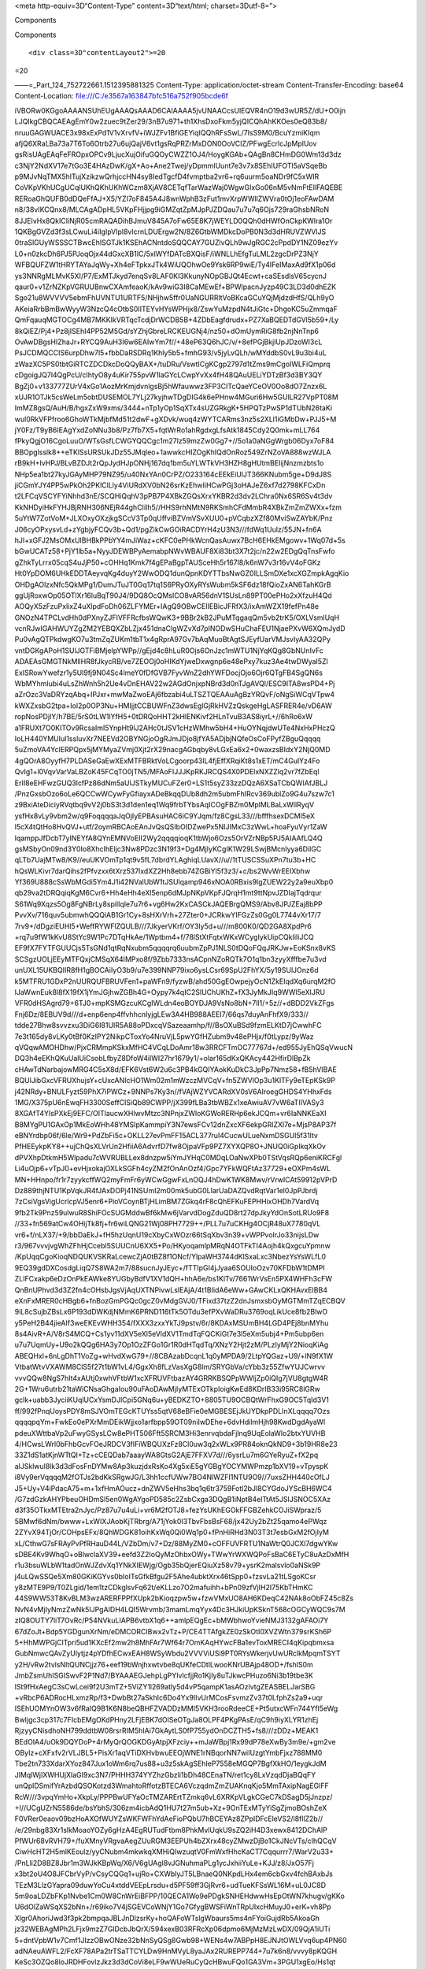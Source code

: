 .. contents::
   :depth: 3
..

.. raw:: html

   <html xmlns:o="3D'urn:schemas-microsoft-com:office:office'" xmlns:w="3D'urn:schemas-microsoft-com:office:word'" xmlns:v="3D'urn:schemas-microsoft-com:vml'" xmlns="3D'urn:w3-org-ns:HTML'">

.. raw:: html

   <head>

<meta http-equiv=3D“Content-Type” content=3D“text/html;
charset=3Dutf-8=”>

.. raw:: html

   <title>

Components

.. raw:: html

   </title>

.. raw:: html

   <!--[if gte mso 9]>
       <xml>
           <o:OfficeDocumentSettings>
               <o:TargetScreenSize>1024x640</o:TargetScreenSize>
               <o:PixelsPerInch>72</o:PixelsPerInch>
               <o:AllowPNG/>
           </o:OfficeDocumentSettings>
           <w:WordDocument>
               <w:View>Print</w:View>
               <w:Zoom>90</w:Zoom>
               <w:DoNotOptimizeForBrowser/>
           </w:WordDocument>
       </xml>
       <![endif]-->

.. raw:: html

   <style>
                   <!--
           @page Section1 {
               size: 8.5in 11.0in;
               margin: 1.0in;
               mso-header-margin: .5in;
               mso-footer-margin: .5in;
               mso-paper-source: 0;
           }

           table {
               border: solid 1px;
               border-collapse: collapse;
           }

           table td, table th {
               border: solid 1px;
               padding: 5px;
           }

           td {
               page-break-inside: avoid;
           }

           tr {
               page-break-after: avoid;
           }

           div.Section1 {
               page: Section1;
           }

           /* Confluence print stylesheet. Common to all themes for print medi=
   a */
   /* Full of !important until we improve batching for print CSS */

   @media print {
       #main {
           padding-bottom: 1em !important; /* The default padding of 6em is to=
   o much for printouts */
       }

       body {
           font-family: Arial, Helvetica, FreeSans, sans-serif;
           font-size: 10pt;
           line-height: 1.2;
       }

       body, #full-height-container, #main, #page, #content, .has-personal-sid=
   ebar #content {
           background: #fff !important;
           color: #000 !important;
           border: 0 !important;
           width: 100% !important;
           height: auto !important;
           min-height: auto !important;
           margin: 0 !important;
           padding: 0 !important;
           display: block !important;
       }

       a, a:link, a:visited, a:focus, a:hover, a:active {
           color: #000;
       }

       #content h1,
       #content h2,
       #content h3,
       #content h4,
       #content h5,
       #content h6 {
           font-family: Arial, Helvetica, FreeSans, sans-serif;
           page-break-after: avoid;
       }

       pre {
           font-family: Monaco, "Courier New", monospace;
       }

       #header,
       .aui-header-inner,
       #navigation,
       #sidebar,
       .sidebar,
       #personal-info-sidebar,
       .ia-fixed-sidebar,
       .page-actions,
       .navmenu,
       .ajs-menu-bar,
       .noprint,
       .inline-control-link,
       .inline-control-link a,
       a.show-labels-editor,
       .global-comment-actions,
       .comment-actions,
       .quick-comment-container,
       #addcomment {
           display: none !important;
       }

       /* CONF-28544 cannot print multiple pages in IE */
       #splitter-content {
           position: relative !important;
       }

       .comment .date::before {
           content: none !important; /* remove middot for print view */
       }

       h1.pagetitle img {
           height: auto;
           width: auto;
       }

       .print-only {
           display: block;
       }

       #footer {
           position: relative !important; /* CONF-17506 Place the footer at en=
   d of the content */
           margin: 0;
           padding: 0;
           background: none;
           clear: both;
       }

       #poweredby {
           border-top: none;
           background: none;
       }

       #poweredby li.print-only {
           display: list-item;
           font-style: italic;
       }

       #poweredby li.noprint {
           display: none;
       }

       /* no width controls in print */
       .wiki-content .table-wrap,
       .wiki-content p,
       .panel .codeContent,
       .panel .codeContent pre,
       .image-wrap {
           overflow: visible !important;
       }

       /* TODO - should this work? */
       #children-section,
       #comments-section .comment,
       #comments-section .comment .comment-body,
       #comments-section .comment .comment-content,
       #comments-section .comment p {
           page-break-inside: avoid;
       }

       #page-children a {
           text-decoration: none;
       }

       /**
        hide twixies

        the specificity here is a hack because print styles
        are getting loaded before the base styles. */
       #comments-section.pageSection .section-header,
       #comments-section.pageSection .section-title,
       #children-section.pageSection .section-header,
       #children-section.pageSection .section-title,
       .children-show-hide {
           padding-left: 0;
           margin-left: 0;
       }

       .children-show-hide.icon {
           display: none;
       }

       /* personal sidebar */
       .has-personal-sidebar #content {
           margin-right: 0px;
       }

       .has-personal-sidebar #content .pageSection {
           margin-right: 0px;
       }

       .no-print, .no-print * {
           display: none !important;
       }
   }
   -->
       </style>

.. raw:: html

   </head>

.. raw:: html

   <body>

.. raw:: html

   <h1>

Components

.. raw:: html

   </h1>

.. raw:: html

   <div class="3D"Section1"">

::

        <div class=3D"contentLayout2">=20

.. raw:: html

   <div class=3D"columnLayout two-equal" data-layout=3D"two-equal">=20
   <div class=3D"cell normal" data-type=3D"normal">=20
   <div class=3D"innerCell">=20
   <ul>
   <li style=3D"text-decoration: none;"><p>Nginx .. toctree::
   :maxdepth: 2

   features.rst</p></l=
   i>
   <ul>
   <li style=3D"text-decoration: none;"><p><span style=3D"color: rgb(34,34,34)=
   ;text-decoration: none;">NGINX accelerates content and application delivery=
   , improves security, facilitates availability and scalability for the busie=
   st web sites on the Internet.</span></p></li>
   </ul>
   </ul>
   <p><br></p>
   <ul>
   <li style=3D"text-decoration: none;"><p><span style=3D"color: rgb(0,0,0);te=
   xt-decoration: none;">PHP (</span><a style=3D"text-decoration: none;" href=
   =3D"http://php.net/" class=3D"external-link" rel=3D"nofollow"><span style=
   =3D"color: rgb(17,85,204);text-decoration: underline;">http://php.net/</spa=
   n></a><span style=3D"color: rgb(0,0,0);text-decoration: none;">)</span></p>=
   </li>
   <ul>
   <li style=3D"text-decoration: none;"><p><span style=3D"color: rgb(34,34,34)=
   ;text-decoration: none;">PHP</span><span style=3D"color: rgb(34,34,34);text=
   -decoration: none;"> (recursive acronym for </span><span style=3D"color: rg=
   b(34,34,34);text-decoration: none;">PHP</span><span style=3D"color: rgb(34,=
   34,34);text-decoration: none;">: Hypertext Preprocessor) is a widely-used o=
   pen source general-purpose scripting language that is especially suited for=
    web development and can be embedded into HTML.</span></p></li>
   </ul>
   </ul>
   <p><br></p>
   <ul>
   <li style=3D"text-decoration: none;"><p>Lua (<a href=3D"https://www.lua.org=
   /" class=3D"external-link" rel=3D"nofollow"><span style=3D"color: rgb(17,85=
   ,204);text-decoration: underline;">http://lua.org</span></a><a href=3D"http=
   s://www.lua.org/" class=3D"external-link" rel=3D"nofollow">/</a>)</p></li>
   <ul>
   <li style=3D"text-decoration: none;"><p>Lua is a powerful, efficient, light=
   weight, embeddable scripting language. It supports procedural programming, =
   object-oriented programming, functional programming, data-driven programmin=
   g, and data description.</p></li>
   </ul>
   </ul>
   <p><br></p>
   <ul>
   <li style=3D"text-decoration: none;"><p><span style=3D"color: rgb(0,0,0);te=
   xt-decoration: none;">MySQL (</span><a style=3D"text-decoration: none;" hre=
   f=3D"https://www.mysql.com/" class=3D"external-link" rel=3D"nofollow"><span=
    style=3D"color: rgb(17,85,204);text-decoration: underline;">https://www.my=
   sql.com/</span></a><span style=3D"color: rgb(0,0,0);text-decoration: none;"=
   >)</span></p></li>
   <ul>
   <li style=3D"text-decoration: none;"><p><span style=3D"color: rgb(34,34,34)=
   ;text-decoration: none;">MySQL</span><span style=3D"color: rgb(34,34,34);te=
   xt-decoration: none;"> is a freely available open source Relational Databas=
   e Management System (RDBMS) that uses Structured Query Language (SQL). SQL =
   is the most popular language for adding, accessing and managing content in =
   a database. It is most noted for its quick processing, proven reliability, =
   ease and flexibility of use.</span></p></li>
   </ul>
   </ul>
   <p><br></p>
   <ul>
   <li style=3D"text-decoration: none;"><p><span style=3D"color: rgb(0,0,0);te=
   xt-decoration: none;">FreeSwitch (</span><a style=3D"text-decoration: none;=
   " href=3D"https://freeswitch.org/" class=3D"external-link" rel=3D"nofollow"=
   ><span style=3D"color: rgb(17,85,204);text-decoration: underline;">https://=
   freeswitch.org/</span></a><span style=3D"color: rgb(0,0,0);text-decoration:=
    none;">)</span></p></li>
   <ul>
   <li style=3D"text-decoration: none;"><p><span style=3D"color: rgb(34,34,34)=
   ;text-decoration: none;">FreeSWITCH</span><span style=3D"color: rgb(34,34,3=
   4);text-decoration: none;"> is a scalable open source cross-platform teleph=
   ony platform designed to route and interconnect popular communication proto=
   cols using audio, video, text or any other form of media. It was created in=
    2006 to fill the void left by proprietary commercial solutions.</span><spa=
   n style=3D"color: rgb(0,0,0);">&nbsp;</span></p></li>
   </ul>
   </ul>
   <p><span style=3D"color: rgb(0,0,0);text-decoration: none;">&nbsp;&nbsp;&nb=
   sp; </span><span style=3D"color: rgb(0,0,0);text-decoration: none;">&nbsp;&=
   nbsp;&nbsp; </span></p>
   </div>=20
   </div>=20
   <div class=3D"cell normal" data-type=3D"normal">=20
   <div class=3D"innerCell">=20
   <p><br></p>
   <p><br></p>
   <p>&nbsp; &nbsp; &nbsp; &nbsp; &nbsp; &nbsp; &nbsp; &nbsp; &nbsp; &nbsp; &n=
   bsp; &nbsp; &nbsp;&nbsp;<span class=3D"confluence-embedded-file-wrapper con=
   fluence-embedded-manual-size"><img class=3D"confluence-embedded-image" heig=
   ht=3D"250" src=3D"e3567a163847bfc516a752f905bcde6f" data-image-src=3D"https=
   ://astppdoc.atlassian.net/wiki/download/attachments/1507341/astpp_combo_tec=
   hnologies.png?version=3D1&amp;modificationDate=3D1474369863385&amp;cacheVer=
   sion=3D1&amp;api=3Dv2" data-unresolved-comment-count=3D"0" data-linked-reso=
   urce-id=3D"31621171" data-linked-resource-version=3D"1" data-linked-resourc=
   e-type=3D"attachment" data-linked-resource-default-alias=3D"astpp_combo_tec=
   hnologies.png" data-base-url=3D"https://astppdoc.atlassian.net/wiki" data-l=
   inked-resource-content-type=3D"image/png" data-linked-resource-container-id=
   =3D"1507341" data-linked-resource-container-version=3D"16" data-media-id=3D=
   "01a334c3-35ab-48c5-8cf9-e79e86bcd1f5" data-media-type=3D"file" width=3D"26=
   7"></span></p>
   </div>=20
   </div>=20
   </div>

=20

.. raw:: html

   </div>

.. raw:: html

   </div>

.. raw:: html

   </body>

.. raw:: html

   </html>

——=_Part_124_752722661.1512395881325 Content-Type:
application/octet-stream Content-Transfer-Encoding: base64
Content-Location: file:///C:/e3567a163847bfc516a752f905bcde6f

iVBORw0KGgoAAAANSUhEUgAAAQsAAAD6CAIAAAA5jvUNAACcsUlEQVR4nO19d3wUR5Z/dU+O0ijn
LJQIkgCBQCAEAgEmY0w2zuec9tZer29/3nB7u971+th1XhsDxoFkm5yjQICQhAhKKOes0eQ83b8/
nruuGAGWUACE3x98xExPd1V1vXrvfV+iWJZFv1BfiGEYiqIQQhRFsSwL/7IsS9M0/BcuYzmiKIqm
afjQ6XRaLBa73a7T6To6Otrb27u6ujQajV6vt1gsRqPRZrMxDON0OoVCIZ/PFwgEcrlcJpMplUov
gsRisUAgEAqFeFROpxOPCv9LjucXujOifuGQOyCWZZ1OJ4/HoygKGAb+QAgBn8CHmDG0Wm13d3dz
c3NjY2NdXV17e7tGo3E4HAzDwK/gX+Ao+Ane2Twej/yDpmmlUunt7e3v7x8SEhIUFOTl5aVSqeBb
p9MJvNqTMX5hlTujXzikzwQrhjccHN4sy8IedTgcfD4fvmptba2vr6+rq6uurm5oaNDr9fC5xWIR
CoVKpVKhUCgUCqlUKhQKhUKhWCzm8XjAV8CETqfTarWazWaj0WgwGIxGo06nM5vNmFtEIlFAQEBE
RERoaGhQUFB0dDQeFfAJ+X5/YZI7oF845A4J8wnWphB3zFut1mvXrpWWllZWVra0tOj1eoFAwDAM
n8/38vIKCQnx8/MLCAgADpHL5VKpFHjjpg9iGMZqtZpMJpPJZDQau7u7u7q6Ojs729raGhsbNRoN
8JJEIvHx8QkICIiNjR05cmRAQADihBJmuV845A7oFw65E8K7jWEYLD0QQh0dHWfOnCkpKWlra1Or
1QKBgGVZd3f3sLCwuLi4iIgIpVIpl8vlcrnLDUErgw2N/8Z6GtbWMDkcDoPB0N3d3dHRUVZWVlJS
0traSlGUyWSSSCTBwcEhISGTJk1KSEhACNntdoSQQCAY7GUZlvQLh9wJgRGC2cPpdDY1NZ09ezYv
L0+n0zkcDh6PJ5PJoqOjx44dGxcXB1IC/5xlWYfDATcBXQisF/iWNLLhEfgTuLML2zgcDrPZ3NjY
WFBQUFZW1tHRYTAYaJqWy+Xh4eFTpkxJTk4WiUQOhwOe9Ysk6RP9wiE/Ty4IFeIMaxAd9fX1p06d
ys3NNRgMLMvK5XI/P7/ExMTJkyd7enqSv8LAF0KI3KkunyNOpGBJQt4Ecwt+caSEsdlsV65cycnJ
qaur0+v1ZrNZKpVGRUUBnwCXAmfeaoK/kAv9wiG3I8CaMEwEf+BPWlpacnJyzp49C3LD3d0dhEZK
Sgo21u8WVVVV5ebmFhUVNTU1URTF5/NHjhw5ffr0UaNGURRltVoBKcaGCuYQjMjdzdHfS/QLh9yO
AKeiaRrbBmBwWyyW3NzcQ4cOtbS0IITEYvHYsWPHjx8/ZswYuMzpdN4tJiGtc+DhgoKC5uZmmqaF
QmFqauqMGTOCg4MB7MKKIkVRTqcTcdjDrWCDB5B+4ZDbEagfdrudx+PZ7XaBQEDTdGVl5b59+/Ly
8kQiEZ/Pj4+Pz8jISEhI4PP52M5Gd/sYZhjGbreLRCKEUGNj4/nz50+dOmUymRiG8fb2njNnTnp6
OvAwDBgsHIZhaJr+RYCQ9AuH3I6w6EAIwYm7f//+48eP63Q6hJC/v/+8efPGjBkjlUpJDzoWI3cL
PsJCDMQCCIS6urpDhw7l5+fbbDaRSDRq1Khly5b5+fmhG93/v5jyLvQLh/wMYddbS0vL9u3bi4uL
zWazXC5PS0tbtGiRTCZDCDkcDoQQyBAX+/tuDRu/VswtICgKCgp2797d1tZms9mCgoIWLFiQmprq
cDgoigJQ7l4QgPcU/cIhtyO8y4uKir755pvW1laGYcLCwpYvXx4fH48QAuUELiYDTzBf3d3BY3QY
BgZj0+v133777ZUrV4xGo1AozMrKmjdvnlgsBj5hWfauwwz3FP3CITcQaeYCeOV0Oo8dO7Znzx6L
xUJR1OTJk5csWeLm5obtDUSEMOL7YLj27kyjhwTDgDIG4k6ePHnw4MGuri6Hw5GUlLR27VpPT08M
ImMZ8gsQ/AuH/B/hgxZxW9xms/3444+nTp1yOp1SqXTx4sUZGRkgK+5HPQTzPwSP1dTUbN26taKi
wul0RkVFPfroo6GhoWTkMjbfMd51t2dwF+gXDvk/wuq4zWYTCARms3nz5s2XLl1iGMbDw+PJJ5+M
jY0Fz/T9yB6IEAgYxdZoNNu3b8/Pz7fb7X5+fqtWrRo1ahRgdxgLfsAtk1845Cdy2Q0mk+mLL764
fPkyQgjO16CgoLuuO/WTsGsfLCWGYQQCgc1m27lz59mzZw0Gg7+//5o1a0aNGgWrgb06Dyx7oF84
BBOpglsslk8++eTKlSsURSUkJDz55JMqleo+1awwkcHIZOgKhIQdOnRoz549ZrNZoVA888wzWJLA
rB9kH+IvHPJ/BLvBZDJt2rQpJydHJpONHj167dq1bm5uYLWTkVH3HZH8gHUtmBEIijNnzmzbts1o
NHp5ea1bt27kyJGAyMHP79NZ95/u40NxYAn0CrPZ/O233164cEEkEiUlJT366KNubm5ge+D9dJ8S
jiCGmYJY4PP5wPkOh2PKlClLly4ViURdXV0bN26srKzEhwIiHCwPGj3oHAJeZ6xf7d2798KFCxDn
t2LFCqVSCYFYiNhhd3nE/SCQHiQqhV3pPB7P4XBkZGQsXrxYKBR2d3dv2LChra0Nx6SR6Sv4t3dv
KkNHDyiHkFYHJBjRNH306NEjR44ghCIiIh5//HHS9rhNMtN9RKSmhCFdMmbR4XBkZmZmZWXx+fzm
5uYtW7ZotVoM+JLXOxyOXzjkgSCcV3Tp0qUffviBZVmVSvXUU0+pVCqbzXZf80MviSwZAYbK/Pnz
J06cyOPxysvLd+zYgbjyFCQv3b+Qd1/pgZikCwGOiRACDYrH4zU3N3///fdWq1Uulz/55JN+fn6A
hJI+xGFJ2MsOMxUIBHBkPPbYY4mJiWaz+cKFC0ePHkWcnQasAuwx7BcH6EHkEMgowv+1Wq07d+5s
bGwUCATz58+PjY1lb5a+NyyJDEWBPyAemabpNWvWBAUF8Xi83bt3X7t2jc/n22w2EDgQqTnsFwfo
gZhkTyLrrx05cqS4uJjP50+cOHHq1Kmk7f4gEPaBgpTAUSceHh5r167l8/k6nW7v3r16vV4oFGKz
Ht0YpDOM6UHkEDDTAeyvqKg4duyY2WwODQ1dunQpnKDYTTbsNwGZ0ILLSmDXe1xcXGZmpkAgqKio
OHDgAOlzxNfc5QkMPg1/DumJTuJT0Gq17tq1S6PRyOXyRYsWubm5kSF6dz18fQioZxAN6TahKGrB
ggUjRoxwOp05OTlXr16luBqT90J4/9DQ8OcQMsICO8vAR56dnV1SUsLn89PT00ePHo2xXfzuH4Qd
AOQyX5zFzuPxlixZ4uXlpdFoDh06ZLFYMEr+IAgQ9OBwCEIIEBicJFRfX3/ixAmWZX19fefPn48e
GNOzN4TPCLvdHh0dPXnyZJFIVFFRcfbsWQwK3+9BBr2kB2JPuMTqgaqQm5vb2trK5/OXLVsmlUqH
vcnRJwIGAHWUYZgZM2YEBQXZbLZjx451dnaClgWZvXd7pINODwSHuChaFEU1NjaePXvW6XQmJydD
Pu0vAgQTPkdwgKO7u3tmZqZUKm1tbT1x4gRprA97Gv7bAqMuoBtAgtSJEyfUarVMJsvIyAA32QPy
vntDGKgAPoH1SUlJGTFiBMjelpYWPp//gEjd4c8hLuR0Ojs6OnJzc1mWTU1NjYqKQg8GbNUnIvFc
ADAEAsGMGTNkMllHR8fJkycRB/ve7ZEOOj0oHIKdYjweDxwgnp6e48ePxy7kuz3Ae4twDWyaI5Zl
ExISRowYwefzr1y5Ul9fj9N04Sc4lmeY0fDfGVB7FyvWnZ2dhYWFDocjOjo6Ojr6QTgFB4SgQN6s
WbMYhmlubi4uLsZhWnh5h2Ue4vDnEHAV22w2AGdOnjxpNBrd3d0nTJgAVQl/ESC9ITA8wsPD4+Pj
aZrOzc3VaDRYzqAbq+IPJxr+mwMaZwoEAj6fbzabi4uLTSZTQEAAuAgBzYRQvF/oNgSiWCqVTpw4
kWXZxsbG2tpa+Iol2p0OP3Nu+HMIjjtCCBUWFnZ3dwsEglGjRkHVZzQskgeHgLASFRER4e/vD6AW
ropNosPDjIY/h7BE/5rS0tLW1lYfH5+0tDRQoHHT2kHlENKivf2HLnTvuB3AS8iyrL+//6hRo6xW
a1FRUXt7O0KITOv9RcsaImI5YnpHt9lJ2AHc0tJSV1cHzWMhw5bH4+HuOYNqjdwUTe4NxHxPHczQ
IoLH440YMUIul1ssluvXr7NEEVd2OBYNGjoOgRJmJDjo8jfYA5ADjbjNQfeOsCoFPyfZBguQqqqq
5uZmoVA4YcIERPQpx5jMYMyaZVmj0Xjt2rX29nacgAGbqby8vLGxEa6x2+0waxzsBIdxY2NjQ0MD
4gQOrA8OyyfH7PLDASeGaEwXExMTFBRktVoLCgoorp43lL4fjEffXRqiKt8s1xET/mC4GulYz4Fo
QvIg1+l0VqvVarVaLBZoK45FCqTO0jTN5/MFAoFIJJJKpRKJRCQS4X0PDElxNXZZlq2vr7fZbEql
ErII8eEHFwzGUQ3lcfPz86dNm5aUlJSTkyMUCuFZer0+LS1t5syZ33zzDQzA6XSaTCbQWIAfJBLJ
/PnzGxsbOzo6oLe6QCCwWCywFyGfiayxADeBkqqDUb8dh2m5ubmFhIRcv369ublZo9G4u7szw7c1
z9BxiAteDiciyRVqtbq9vV2j0bS3t3d1den1eq1Wq9frbTYbsAqICOgFBZm0MplMLBaLxWIlRyqV
ysfHx8vLy9vbm2w/q9FoqqqqaJqOjIyEPBAsuHAC6iC9YJqm/fz8CgsL33///bfffhsexDCMl5eX
l5cX4tQtHo8HvQVJ+utf/2oymRBCAoEAnJvQsQSIbOIDZwePx5NIJIMxC3zWwL+hoaFyuVyr1ZaW
lqamppJfDcbT7yINEYfA8QYnEMNVoEII2Wy2qqqqioqK1tbWjo6Ozs5OrVZrNBp5PJ5AIAAfLQ4Q
gsMSbyOn09nd3Y0Io8XhcIhEIjc3Nw8PDzc3N19f3+Dg4MjIyKCgIK1W29LSwjBMcnIyya6DilGC
qLTb7UajMTw8/K9//euUKVOmTp1qt9v5fL7dbrdYLAghiqLUavX//u//1tTUSCSSuXPn7tu3b+HC
hQsWLKivr7darQihs2fPfvzxx6tXrz537lxdXZ2Hh8ebb74ZGBiYl5f3z3/+c/bs2WvWrEEIXbhw
Yf369U888cSsWbMGdi5Ym4J1i42NValUbW1tJSUlqamp946xNOA0RBxis9lgZUEW22y2a9euXbp0
qb29va2tDRQqiqKgM6Cvr6+Hh4eHh4eXl5enp6dMJpNKpVKpFJQrqH1mt9ttNpvJZDIajTqdrqur
S61Wq9Xqzs5Og8FgNBrLy8spilIqle7u7r6+vg6Hw2KxCASCkJAQEBrgQMS9/Abv8JPJZEaj8bPP
PvvXv/716quv5ubmwhQQQiAB1Gr1Cy+8sHXrVrh+27Zter0+JCRkwYIFGzZs0Gg0L7744vXr17/7
7rv9+/dDgziEUHl5+WeffRYWFlZQULB///7JkyerVKrf/OY3ly5d+u///m800K0/QD2GA8XpdPr6
+rq7u9fW1kKvU8StYc9W1Pc7DTqHkAe/1Wptbm4+f/78lStXtFqtxWKxWCygIykUipCQkIiIiJCQ
EF9fX7FYTFGUUCjs5TsGNd1qtRqNxubm5qqqqrq6uubmZpPJ1NLS0tDQoFQqJRKJw+EoKSnx8vKS
SCSgzUOLjEEyMTFQxjCMSqX64IMPxo8f/9Zbb7333nsACpnNZoRQTk7O1q1bn3zyyXfffbe7u3vd
unUXL15UKBQIIR8fH1gBOCAiIyO3b9/u7e399NNP79ixo6ysLCsr69SpU2FhYX/5y19SUlJOnz6d
k5MTFRU1GDxP2nUURQUFBRUVFen1+paWFn9/fyzwB/ahd50GgEOwpejyOcN1ZkEIqdXq6urqM2fO
lJaWwnEuk8l8fX19fX1jYmJGjhwZGBh4G+Oypy7k4qIC2SIUChUKhZ+fX3JyMkJIq9WWl5eXlJRU
VFR0dHSAgrd79+6TJ0+mpKSMGzcuKCgIWLdn4eoBOYDJA9VsNo8bN+7ll1/+5z//+dBDD2VkZFgs
Fnj6Dz/8EBUV9d///d+enp6enp4ffvhhcnIyjgLEw3A4HB988AEEI7/66qs7duyAnFhfX9/333//
tdde27Bhw8svvzxu3DiG6I81UIR5A88oPDxcqVSazeaamhp/f//BsOXuBSd9fzmELKtD7jCwwhFC
7e3t165dy8vLKy0tBf0KzIPY2NikpCToxYo4NruVjL5pwYGfHZubm9v48ePHjx/f0tLypz/9yWaz
qVQqwAMOHDhw/PjxCRMmpKSkxMfHC4VCqLDoAmr18w3RRCFTmOC77767d+/ed955JyEhQSqVwucN
DQ3h4eEKhQKuUalUiCsobLfbyZ8DfoW4ilWI27hr1679y1/+olar165dKxQKAcy442HfirDlBpZk
cHAwTdNarbajowMRG4C5sX8d/EFK6Vst6W2u6c3PB4kGQIYAokKuDkC3JpPp7Nmz58+fB5hVIBAE
BQUlJibGxcVFRUXhujsY+cUxcANIcHO1Wm02m1mWzczMVCqV+fn5ZWVlOp3u1KlTFy9eTEpKSk9P
j42NRdy+BNULFyzt59PhX7iPWCz+9NNPs7Ky3n//fVAjWZYVCARdXV0sV6AIroegGHDS4YHhxFds
1MG/X375pU6nEwqFH3300SeffCISiQb89CWPP/jX399fLBa3tbWBZx1xeAwiuAV7vW6aTIIVASy3
8XGAfT4YIsPXkEj9EFC/OITlaucwXHlwvMtzc3NPnjxZWloKGWoRERHp6ekJCQm+vr6IaNNKEaXI
B8MYgPU1GAxOp1MkEoWHh48YMSIpKammpiY3N7ewsFCv12dnZxcXF6ekpGRlZXl7e+MjsP8AP37f
eBNYrdbp06f/6le/Wr9+PdZbFi5c+OKLL27evPmFF15ACL377ruI4CucwULueNxmDSGUl5f31ltv
PfHEEykpKY8++ujChQsXLVrUn2HfiiA6AdvrfD7fw8OjpaVFp9PZ7XYXQP8O+JNUQ0iGpIkqXkOv
dPVXhpDtkmH5Wlpadu7cWVRUBLLex8dnzpw5iYmJYHqC0MDqLOaNwXPb0TStVqsRQp6eniKRCFgl
Li4uOjp6+vTpJ0+evHjxokajOXLkSGFh4cyZM2fOnAnOzf4/Gpc7YFkWQFtAz37729+eOXPm4sWL
MN+HHnpo/fr1r7zyykcffWQ2myFmFr6yWCwGgwFxLnOQJ4hDwK1WK8Mwv/rVrwICAt59912pVPrD
Dz889thjNTU1KpVqkJR4fJAxDOPj41NSUmI2m00mk5ubG0LIarUaDAZQvdRqtVar1el0JpPJbrdj
7zCsiVgsVigUcrlcpVJ5enr6+PioVCoynBTjHLimBM7ZGkq4rF8cQhEFKuFEPHHixOHDh7VardVq
9fb2Tk9Pnz59ulwuR8ShiFOcSUGMddwBf6kMw6jVarvdDogZduQD8rt27dpJkyYdOnSotLRUo9F8
//33+fn569atCw4OHijTk8fj+fr6wiLQNG21Wj08PH7729++/PLL7u7uCKHg4OCjR48uX7780qVL
vr6+f/nLX37/+9/bbDaEkJ+fH5hzUqnU19cXbyCxWOzr66tSqXbv3n39+vWPPvoIrJo33nijsLDw
r3/967vvvjvgWhZFhHjCcebl5SUUCnU6XX5+Po/HKyoqamlpMRqN4OTFkTI4Aojh4kQxgcuYpmnw
/KpUqqCgoKioqNDQUKVSKRaLcewcZjA0tBZ8f1ONcf/YlpaWH3744dKlSxaLxc3NbezYsYsWLfL0
9EQ39gdDXCosdgLiqQ7S8WA2m7/88sucnJyJEyc+/fTTIpGI4jJyaa6SOUIoOzv70KFDbW1tDMPI
ZLIFCxakp6eDzOnPkEAWke8YUGbyBdfV1XV1dQH+hhA6e/bs1KlTv/7661WrVsEn5PX4WHFh3cFW
QnBnUPhvd3d3Z2fn4cOHsbJgsVjAqUXTNPivwLslEAjA/4t1BIidA6eWw+GAwCKLxQKHAvxEIBB4
eXnFxMRER0cHBgb6+fnBozGmPGQc0gcZ0vMdgGVJ0/TFixd37tzZ2dnJsmxsbOyMGTMmTZqECBQV
9iL8cSujbZBsLx6P193dDWKdjNMmK6PRND116tTk5OTdu3efPXvWaDRu3769oqLikUce8fb2BlwO
y5PeH2B44jieAIf3weEKEvWHH354/fXXX3zxxYkTJ9pstv/6r/8KDAxMSUmBH4LGD4PEj8bnMYhu
8s4AivR+A/V8rS4MCQ+Cs1yv11dXV5eXl5eVldXV1TmdTqFQCKiGt7e3l5eXm5ubj4+Pm5ubp6en
u7u7UqmUy+U9o2kQQg6HA3y7Op1OzZFGo1Gr1R0dHTqdTq/XNzY2Hjt2zM/PLzIyMjY2NioqKiAg
ABEQHxl+6nLgDhT1VoZg+wHvdXwG79+//8CBAzabDcqnL1q0yMPDA9/2LtpYQGaz+U9/+lN9fX1W
VtbatWtvVXAWM8ClS5f27t1bW1vL4/GgxXh8fLzVasXgG8lm/SRYGbVa/cYbb3z55ZfwYUJCwrvv
vvvQQw8NgS7hIt4xAUtj0xwhVFtbW1xcXFRUVFtbazAY4GRRKBSQPpWWljZp0iQIg7jVU8gtgW4R
2G+1Wru6utrb21taWiCNsaGhgaIou90uFAoDAwMjIyMTExOTkpIoigKwEd8KDrIB33i95RC8lGRw
gclk+uabb3JyciiKUqlUCxYsmDJlCpi5GNq6u+yBEDKZTO+8805TU9OCBQtWrFhxG9OC5TqId3V1
ff/992fPnqUoysPDY8mSJVOmTEGcKTUYss5qtV68eBFie0eMGBESEjJkUYDkpPDLInXLqqqq7Ozs
qqqqpqYm+FwkEo0ePXrMmDEikWjjxo1arfbpp59OT09niIwDEhe+6dvHdilmHjh98KwdDgdAyaWl
pdeuXWttbaVp2uFwyGSysLCw8ePHT506Fft5SRCM3Hi3enrvqbdaFjlnq9UqEolaWlo2btxYUVHB
4/HCwsLWrl0bFhbGcvFOeJRDCV3flFiWBQUXzFz8Cl0uw3q2xWLx9PR84oknQkND9+3b19HR8e23
33Z1dS1atKjnWTtQI+Tz+cCEQDab7aaayWA8GtsG2AjE7FFXV7d///6ysrLu7m6GYeRyuZ+fX2pq
alJSklwul8lk3d3dFosFnDYMw8Ap3kuzjdxRsKo4Xg5xiE5gYGBgYOCYMWPmzp1bXV19+vTpyspK
i8Vy9erVqqqqM2fOTJs2bdKkSRgwJG/L3hh1ccfUWw7BO4NlWZFI1NTU9O9//7uxsZHH440cOfLJ
J5+Uy+V4iPdacA75+m+1xfHmAOucz+dnZWV5eHhs3bq1q6tr3759Fotl2bJl8CYGdoJYScBH6WC4
/G7zdGzkAHYPbeuOHDmSl5en0WgAYgoPD585c2ZsbCxga3DQgB1iNptB4elTtAt5JSlJSNOC5XAz
d3f35OTkxMTEtra2nJyc/Pz87u7u4uLi+vr6M2fOTJ8+fezYsUKhEGOkFFGBZehkCOJiSWpraz/5
5BMwf6dNm/bwww+LxWIXJAobKjTRbrg/A71jYok0I3TbvFbsBsF68/jx42Uy2bZt25qamo4ePWqz
2ZYvX94TjOr/COHpsEFx/8QhWDGK81oihKxWq0Qi0Wq1p0+fPnHiRHd3N03T3t7esbGxM2fOjIyM
xL/CthwG7sFRAyPvPfRHauD44L/VZbDm/v7+Dz/88MyZM0+cOFFUVFRTU1NaWtrQ0JCXl7dgwYKw
sDBE4Kv9WhqO+oBlwclaXV39+eefd3Z2IoQyMzOhbxOWy+TWwYrWXWQPoFsBaC6ETyC8uAzDxMfH
r1u3bsuWLbW1tadOnWJZdvXq1YNkXIEWjg/Ogb35bQjerEQiuXz58v79+ysrK2malsvlo0aNSk9P
j4uLQwSSQe5Xm80GKiKGYvs0bIoITsGfkBfgu2F5Ahe4ubktXrx46tSpp0+fzsvLa21tLSgoKCsr
y8zMTE9P9/T0ZLgid/1em1tzCDkglsvFq62t/eKLLzo7O2mafuihh+bPn09zfVjIH2I75KbTHmKC
44S9WW53T8KvBLM3wzARERFPPfXUpk2bKioqzpw5w+fzwVMxUO8AH6KDeqC42NAk8oObFZ45c8Zs
NvN4vMjIyNmzZwNk5IJPgAIDH4LQI5Wrvmb/3mamLmqYyx4Dc3HJkiUpKSknT568cOGCyWQC9s7M
zIQ8OUTY7liT7OvRc/P54NVkuLIAPB6vtbX1q6++amlpEQgEc+bMWbhwoYvieNMJ3132gAFAOi7Y
67dZoJt+Bdp5YGDgunXrNm/eDMCORCIBwx2vTz+P/CE4TTAfgkZE0zSkOtI0XVZWtn379srKSh6P
5+HhMWPGjClTpri5ud1KXcEf2mw2h8MhFAr7Wf64r7OmKAqHYwcFBa1evToxMRECI4qKipqbmxsa
GubNmwcQAvZyUlytjz4pYDfhECwxEAH8WSyWbdu2VVVViUSi9PT0RYsWkerjvUwURclkMpqmTSYT
y2H/vRw2tvlsNltQUNCjjz76+eef19bWnjhxwtvbe8qUKfeCDtlLwooKNrUBAjp48OD+/fshlS0m
JmbZsmUhISGISwvF2P1Nd7/BYAAAEGJehpLgPYIvlcfjjRo1KjIy8uTJkwcPHuzo6Ni3b19tbe3K
lSt9fHxAegC3sCwLcei9f2U3mTZ+5ViZY1l269atly5d4vP5qampK1asAOzlvtgZEASBELJarSBG
+vRbcP6ADRocHLxmzRp/f3+DwbBt27aSkhIc6Do4Yx9IIvUrMCosFsvmzZv37t0LfphZs2a9+uqr
ISEhUOMYnOW3v6fRaIQ9B1K6N8beQBHFZVADDzMMI5VKH3rooRdeeCE+Pt5utxcWFn744Yfl5eWg
BwIjgc3cp317c7FIcbEMgOKdPHny2LFjEBK7dOlSeOTgJa8OLPF4PKgPAsE/qC9h9iyXLYR1zhEj
RjzyyCNisdhoNH799ddtbW08rsrRIM5hIAi7GkAytLS0fP755ydOnDCZTH5+fs8///zDDz+MEAK1
BEdOIA4/uOk9DQYDoP+4rMyQrQOGKDGyAtpjXFzciy++mJaWBpj1Rx99dP78eXwBy3m9e/+gm2ve
OByIz+cXFxfv2rVLJBL5+PisXr1aqVTiDXHvbwuEEOjWNE1rNBqorNN7wiIUzgtYmbFjxz788MM0
Tbe2tn733XdarXYoz847Jux1oWm6rq7us88+u3z5skAgSEhIeP7558eMGQP7BgfXkHO/1eygkJdM
JlMqlWjIXWHUjXlaGI9xc3N7/PHHH374YYZhzGbzli1bDh48CEnaTN/ret1cy8LxVzqdDjaBQqFY
unQplDSmifYrAzbdQSOKotzd3WmahtoRffotzBTECA6VczqdmZmZUAKnqKjo5MmTAxipNagEGlFF
RcW///3vpqYmHo+XkpLy/PPPBwUFYaOcTMZARErtTZmkq6vL6XRKpVLgkCGeC7kDSagD5jJnzpz/
+I//UCgUZrN5586de/bsYbhS/306zm4icbAdQ1HU7t27m5ub+Xz+9OnTExMTyYiSgZjmoBOshZeX
F0VRer0eaov09bzHoAXOfWUYZsWKFWFhYdAeFioPQbU7hBCEYAz8ZPpIDFcEleVS2/l8fllZ2b//
/e/29nbg83Xr1slkMoaoYOZy6gHzA4EgRUTudFtbm8PhkMvlUqkU9sZQ2iH4D3xewx8412DChAlP
PfWUr68vRVH79+/fuXMnyVRgvaAegZUuRGM3EEPUh4bZXrx48cyZMwzDjBo1CkJNcVTs/cIhQCqV
CiwHcHT2H5mlKEoulz/yyCNubm4mkwkqXMHiQIwzuqtV0FmWxfHhcKaCT7Cqqurrr7/WarV2u33+
/PnLli2D8BZ8Jbr1m3WJkKBpWq/X6/V6gUAgl8vJGNuhmaPLg1ycJxhiiYuLe+KJJ/z8/JxO57Fj
x3bt2oU4O8JFCbrVyP/vCsyCQGq1+ujRo+CXWblyJT5LBnaeQ0NKpdLHx4em6cbGxv4fchBAxbJs
TEzM3LlzGYapra09duwYoCu4xtddVEEpLrsdu+d5PF59ff3GjRvr6+udTueKFSsWL16M+uL0JC8D
5m9oaLDZbFKp1Nvbe1Cm0W8CnWrEiBFPP/10QECA1Wo9ePDgkSNHEHdwwHsEpOtWN7khugv/gKKo
U6dOlZaWSqXS2bNn+/r69iko7V4jSGEVCoWNjY1Go7GfygBWSFiWnTRpUlxcHMuyJ0+erK+vh8Pp
Xlgr0AhoriJwd3f3pk2bmpqaJBLJnDlzsrKy+hoQAFoWTslgWbaurs5ms4nFYoiGujdRb5AkoaGh
jz32WEBAgMPh2LFjx9mzZ7GlDcbJbQrX/594xexB03RFRcXp06dpmo6MjMzMzLwDX/09QjA1iUTi
5+dntVpbW1v7Cmf1JIzzOBwONze32bNnSyQSg8Gwb98+WENs4w7ABPpH8EJNJtOWLVvq6up4PN60
adNAeuAWFL2/FcXF78APa2trTSaTTCYLDw9HnMVyL8yaJAx2RUREPP744+7u7k6n8/vvvy8pKQGH
KeSc3OZQo8loJRDHFovlzJkz3d3dCoVi8eLF9wWUeRuCyQcHBwuFQo1GA3Vm+3PGU1xgEo/Hs1qt
CQkJ48aNczgc165du3LlCnh577pGiqPZaZretWvXpUuXeDxeUlLSkiVLEEIQr9GnN4ujB2DiRqOx
tbUVIRQQECCVSu8FsXlTwgCd3W6PiYlZvny5WCw2m82bN2/u6urCptdtBu8aO8mybGNj48WLF/l8
fkpKCsQ839ccAoP38fHx9fW12+3V1dX9vCE21cD85fP5c+bM8fHxMZlMBw8ehE1511uHgvQQCASn
Tp0CPDo4OHjdunU4+8Ul4vBnyUWJqK+v1+v1EokkMDAQESUz70Fdg+FK1tvt9pSUlIULFzIM09HR
sXHjRpvNRt3Yy7cn/XSQYJCKYZjdu3fbbDY3N7dp06bhw/L+ZRKYl7+/PxQBuHz5MphogMzesVYA
djnsM39//wkTJvB4vMbGxtzcXGpwSgrciuB0I21Nlksnrqio2L17t8Ph8PDweOyxx+RyOcMwOJzk
DnYzy4VIl5WVaTQakUg0ZswYrFj21V09NERx8Skg3mfOnDljxgyHw1FaWrp37150YwYvuc9/Uqzg
CxxkVVJSUlNTw7Ls2LFjcc2o+5c9EGericXi4OBgwOhA0YJQK4rLQb2DO5OY1cyZMxUKhV6vz8vL
A8AXV38bbMJOAJJP+Hy+1WrdtWtXV1eXRCJZsmQJvM1+nvEM10mnsbHRbDZDeSu8t+66bvmzBAb6
rFmzRo4cabfbjx07dvXqVZyTg8eP/4tcPIYsy546dUqj0Xh7e6elpWGl8x6f9s8STDg6OlqpVBoM
hsLCQhebsv+2lru7e0ZGBo/HKy4uvnLlCjW0AQdkED7Wlvfs2VNcXCwWi9PT01NTU/sp1nChKgCO
a2trRSLRiBEjRCIRczcKvfWesLGBVUEPD4/58+d7eXkZDIatW7dqNBrQmW/685/qScNd6urqysvL
BQJBTExMaGgotjjvzZn3nkAXioqKCgwMBJOa9JAyXFmjfj4lLS1NLpdbrdarV69aLJYh4xCWC6Bi
uVQhiqIqKyuzs7MpigoKCpo/fz7qf1EcLrkCIVRaWqpWq4VC4bhx4xBhxN+bgC8WCDiDyuFwxMXF
PfTQQxKJpK2tDQJSyJ9giwMBh+D/nDt3TqPRyOVyECAgPe7NafeV7Ha7RCIJDw+nKKq1tbW8vBx0
U4zP9H9De3h4QB29S5cutbS0DBn0icM9cOiuzWb78ccf9Xq9UqlctmwZYE39fImwvaAEVEVFhd1u
9/T0DA8PZ4kervfmMUoqCCAMQMGeNm0a+LIuXLhQXFzM4xrQ4rX6ScvCYbxarbakpIRl2bCwsJiY
GBxcNMQKwyARvODk5GRPT0+DwZCTk4O/GpCtDIfThAkTZDKZTqcrKSkZEK7rDQGr0zSNef78+fMV
FRUMw6SlpcXFxQ0IsIY3TU1NDWQjTpw4USwWsxyhoY066RNRXFAZeVLweLzly5dLJBKLxXLkyBGo
XEGaaj9xCA7nvHz5cnt7u1wuT0pKguXGGu19LUYYrt44BCAEBwdDe1GNRsNyWR8DUheDZVlfX9/o
6Gg+n3/hwgWo2T4060bygE6nO3DggN1uj4yMTE9PR0SF4v48AmsTZWVlarVaKpVCFjsi0hXvQSAL
R5TQ9P8ZFHhj+/n5zZ07l2XZq1evFhUVoRvLqf2EZWEt9vr16+AiTUlJQRxGRhF0NyfaD8KvFs6G
yZMny2Sy1tbWc+fO4Wq8/X+1YADI5XJItGhubm5ubna5ZvC4BaYA6NmRI0c6OjoEAkFGRgbkoELe
aV8FGstlxeC/eTxeZ2fn+fPnAeqEVjCkinEP6ho00VYO72FS6UpLSwsJCaEo6uDBg1DgClfH+4lD
YObQDhMhNHLkyKHPOR5UYm+sLzZ69Gh/f3+73V5QUAD1ZwfK4QOsGBER4e/vb7PZLl26BJ/jhLNB
OmVYrj43BJ5dvHgRIRQVFTVhwgSsJ/fVDmG5GAucbAiDz8nJ6erqkkqlUJL0nnWl355wkDLLsm5u
bpmZmXw+v6Wl5fz582ClQB/Wn1yF8Jva2tqmpiY+n5+YmHgPngT9IbwWIAklEgl4Quvq6goKCtAA
hdyxXHpnUFBQaGgoIGbgsiUl8GDoISTScO7cufb2dh6Pl5WVJRQKcQZYn44AzM9wjmLlRK/Xg/02
YsSImJiY+5Q9EHdmYeZPTk6Ojo52OBzHjx/X6/UIIdx1kKKon1awpqbGarV6enpCnOZwIoar+Ajv
2+FwgDMUws/0ev2AGCFYlxMIBMHBwWKxWK1W19XVIW7D4eO8/8/qScADzc3NV65cQQhFR0ePGjUK
cUUbqD5WUu0J8UMFjDNnzuh0Opqmk5OTIRn7PuUQmqh3Y7PZZDJZamqqXC7v7u4+ffq0CzRF0zSt
0Wiqq6t5PF5ERAS0ShpOhI9wnEarVCqnTZvG4/Hq6uouXLiABiIrkNTloqKiVCqVzWYrLS3Fz8V+
q35PyJWwALl8+TKEC8yaNYvMi7wDGxrHMsHf0Iv05MmTBoMhPDx80qRJENUy4HMZGsJvCiO/EyZM
8PPzYxjm4sWL0BT2/4wrhFBXV1dTUxNCKC4uDsuXYUNgQ2MtCGaXmJgYGRlptVpPnz7d2dkJfZL6
/yD4IyIiwsvLy2q1VlZWunw7SGgPTdNqtTovL49hmOjoaKgjCpFEFFdusE83xGgPVrQOHDjQ3d0N
h4tEIsFG/P1IOP8WRCXUCktNTQUoArpiYAlJI4RaW1v1er1IJIJSYsOMQ1iuWgxGdRmG8fT0zMjI
kEgkDQ0Nx48fx6csnntfXz/WssBi9vb2piiqra3NarWyXO0YNJjZy9CMBiGUmpoKubWA1+O4oT7Z
IVjwghQqKyu7dOmS3W4PCwtLS0tjbmz0cd8Rj2gaSlEUeHUmTJjg4+Oj0+muXbuG0w8RYFl1dXU0
TQcEBOB2tXd7CgNJ+E3j+FPgh7Fjx0IPdWgfQ3O9wNkbqZdPIS1ahFBoaKhMJjOZTLW1tTRRe2ow
iKZpu91+8eJFlmU9PT1HjhwJn1NEyRLU92Qp/IfJZDp06FBnZyc0UcIPHeh5DDVhDwm8IDc3t5iY
GD6f39jYWFNTg8va0xaLpaWlxel0+vj4QE2X+1e/7CXBgSqVSmfOnKlSqcxm8/bt2+Gwh0UhS9n3
9ebwk8DAQJFIZDabGxsb0c1s34EieJxGo7l27ZrBYEhJSYEWef15EMWVyUII8Xi8M2fOQFBGYmJi
XFwcNv2Hk64BTJKeni6Tydra2q5evYow5G2z2ZqbmymKCggIkEgkw2zmtyJQNEeOHDl+/HiWZWtr
a/ft24ejNnAkeZ/wH/K/4eHhUqnUYrHU1NTc6poBIbhnaWmp2WxWKpWRkZF8Pr+fYSZYy6Jpuqam
5siRI3a7PTQ0dMGCBXa73UUmDxuiKCo0NNTf35/H41VUVBiNRtgGdHd3t06n4/P5Hh4e6F4NYB4M
gho5Dz/8cEhIiMViOXXq1NWrVyGxtj8rANqaVCpVKBQMw0D9IXzoDMbpw7JsXl4eQig4ODg0NBTd
WI3/Dgjr6Far9ccff+zu7hYKhfPnz/fw8CDvfGdJNfcy0TSdmJgILdYqKyt/cjR1dHSwLIsLSz4I
MgQgGshHFYlEa9euVSgUBoPhhx9+aG9vh88pompB74l0Dnp5eUEkLHjuB2EeP5FOp2toaDAYDBER
Ed7e3viYv2PCNtWhQ4euXr1KUdS0adOgIwepKw4zGQI0ZswYmqa7urpAPUYI0R0dHRRFKRSKB4dD
KIqCPppCoZBl2aioqNmzZ4OJtn37dog4uDMHH7l0vr6+kBvd1dWFY14GVj7D48rKyoxGo7u7O9Qc
Qf2WVICM5+XlHT58GCEUERHx0EMP4dAVXESn/+O/pwgWzdvbOzQ0lKbp6upqKIlPd3Z2OhwOqVQK
vkIw7W9zI7LOOUbNyccMGYPhp5NALQzvZ4dBXsMwzJw5c5KTk+12e35+/r59+1xeP+kUv9Wd8U+w
swl0EqvVqtVqEZF10M8p91zzq1evms1mPz+/qKgolguz7eUNydhEIPA/VlVVbdu2DRhv1apVbm5u
DFdqEX44LAUIQggaHIAB9lOFTihwL5VKJRLJ7X+MA4mxDw7/gd/ckNkwsOFwer1LSi152U1/DgPG
EBOPx1u9ejXkAx05cuTUqVMYt4Upw4OYWxfn6zl9pVIJyUy4Qlf/d5WLFIL1b2pqYhjG3d0dCv+h
PsoQiqKgbQD2LXZ0dGzevLm7u1skEj3yyCPh4eEA7rkAx8PMXmW5WoqRkZEURanV6u7uboQQrdfr
WZaVSCS43fhtboG4jFZYLMww+AFDFquDVWFcGY3iin7jnLvbhNbBceh0OmFP2Gw2pVL5+OOPBwYG
Go3GnTt35ufnI668DbbdcRBHzxtidBh/C9VsrVYrcEiffHa3IqzhUFxedWtrq0ajEQgEUMkF9RFl
gkUAuWe1Wvl8vlqt3rRpE9SPXLx48aRJk3CdxeFN+Ez09vYGc66+vh5hGQIccnvlBELt8WmKP8EZ
Kj+roQ0g4X2A0RXMruBBQ7fdlCzREoTlAlJCQ0OXLVsGIVXffPPNxYsXQQhA1R8scH52o8MFCoUC
yvNBwfkB0bJQj560VVVVZrNZKpWCEdJXLReYDRpriEQirVa7adOmsrIyiqKmTp0KxUvv61pQvSc8
R7lcDphvfX29xWKhwVOGwzFudejinBKn0wldvGw2m81mMxqNiBP3QxkOzXIJDKSmBAWREEICgeD2
8UjwK4FAgDt9wfVJSUkrV66EMKcffvihqKhIJBLhA5slwjFuOiTyK/ghrNsAThxrlfBHc3MzFM8F
nLev2WD41KNpWqfTbdy4saysjGGY8ePHQxchNOyikH6WpFKpj48Py7KNjY1Wq5WGfY9P4lula9I0
DdtOJBKJRCKhUAh/yGQynCfdGxN5oAhDK2CNOJ3Oq1evQpkfh8PhcDigUeVNtwv8ymq1ZmdnFxcX
4zgUmMLEiRNXrlwpFos7Ojo+//zzgoICWJyfhf9dJg4WMwwP3fb06evEESErOjs7LRaLTCbz8vJi
+t5gCYbH5/M1Gs3nn39eXFxss9mSk5NXr14tl8thb9y/eSB9Imxn8ni8gIAAACEtFgsfN3fD1930
97BM7e3t27dvb21thRaPUDftP//zP4ODg1G/HVV9Ioy6UBQFIf6vv/56XV1dcXExILm44+tNfwua
2GOPPTZhwoTvvvsOESo+TdMZGRlOp3P79u16vX7z5s02my01NRWWjwxldyHqxnRfGIDT6QQOobkM
6X7uNjJq0Ol0ajQahJBKpcJxiiBGeskn8BLb29s3btwIFUySk5PXrFnj5uaGjbSeJtawJFg06BDv
7u4O8cvt7e18OHUwboP/7kkURTU1Nb388stz586FRsmwarihDP4h1gRoopodznQjtXmQA7j8Id5h
5N84BQrdmGgPz3U4HBAs8+c//9lgMIDcyMvLu3Dhwssvv4w3CskqmLX8/PxUKhUp92iuIHRmZiZN
0z/++KPBYPjmm286OjoWLFhAZt7geZGwmMuD2B7Ya//3GbnIIEAEAgGkjLNcYQpsgJF/uIyB5cJ+
a2trv/jii7a2NpZlx48fv3btWsB2aZqGPFt0W9gKz9flpZPHLnujqxE/GhEFVMl7wja96eAHj8gR
KpVKlUrV3d3d1tbGJ1UIUt9w+T18qFAogoKCnnvuuXnz5pHfknoa/gQbCfAJ2PQ00ege3QiAuqj4
2MDA2jAsJX4T8C9e3AkTJiCulesXX3xRV1f3yiuvIK6cFPkg/BNwP7s8F96fw+GYPn26TCb77rvv
uru79+3b193dvXLlSnAywk+YGwsrAeEHkY1n8TX9RzJI56NOpwMOgYghRLAEuW54eCxRPg9wuby8
vG3btmm1WofDkZqaunbtWjg7++T3gGfZbDbI+3V5osva4tvipYNH4EaK+KG3QvAHicjNJpPJ5HJ5
V1dXV1cXDc2KsCZwq9HAVyaTyeFwNDU1mc1ms9lsMBgACrt69WpiYmJubu5LL700YsSId955Byb8
9ddfjx49esSIEZMmTfrqq68AWwTT8E9/+lNERMSIESNmz55dUVEBS9bZ2fnMM89ER0fHx8eHhIS8
//77Tqdz9uzZv/3tbxFCPB5Pq9WOGjVqxYoVeHOvWbNm7dq1CKFVq1ZB6f/XXnvt22+/zc/PHzly
ZGJiIgR9VFVVrVu3Li4uDhKMIKcSFKc///nPMTEx0dHR6enpJSUl2O632WwTJkx49tlng4OD7Xb7
yZMn169f39jYiFmUIZqe9twHkLkKYgQ+Hyg/NL6PwWCA4o4qlcrlTYHsxSMkW2SwnOtjz549n3/+
Oehp8+fPf+KJJ0Bo9J6NsXiHPESj0ajT6UgfAJCLNMA8jIgyFKA6sixrNptdOGTItDv8HiUSiUwm
Y1m2u7ublkgkGB792QGBHAgKCpJIJBKJRC6Xy+VyuL6srOz//b//N2HChOLi4t/85jd8Pv/rr79+
+eWX//a3v126dOmpp556/vnnv/nmG4CbHnvssT179uzdu/fy5cujRo1KTU29fv06RVEvvPBCfn7+
0aNH8/LyNmzYAOp1cHDw4cOH9Xo9RVElJSVFRUWFhYXXrl1DCJlMpmPHjoEroKOjo7u7WyAQ/OUv
fxk/fnxWVtbly5fPnz/v5uam0WhWrVql1WrPnTtXUlKyfv16f39/s9ns6en52WefiUSi4uLiwsJC
Ly+vdevWqdVqyA2A7vSxsbEvvPBCXFwcRVHFxcX//Oc/c3JycJdAlqj87WLzYJAQ7KKeF9wx4fvo
9XoYCZYh+A1i3kCEVglMS9N0W1vb+vXrd+3a5XA4FArFmjVrlixZgos/9X6cFIf7A6u88cYbUFkH
K674X7JAIcMwdrsdx48BsmK3261Wq8VigeUCRcPl6Blsws+SSCRSqZRlWa1WywdHIYA/WIW46e+x
aN66dWt9fT3M09/ff+HChRKJxGq1pqWlrVmzxmq1SiQSrVb7l7/85b333ps9ezZC6IknnsjJydm8
efOaNWvy8vIOHjx49erVoKAghNDf//73/fv3f/PNN3/84x+bm5vDw8OhmsTMmTPhuTNnzty1a1db
W5tcLv/222+joqKEQmFOTs64cePy8vKsVuuiRYsQQjKZDDwPODMbF8Xbu3dvfX39jh07VCqVw+HI
yspCCNntdqPROGHChNdee43H48nl8l/96lczZ84sLi6eMmUKTs1jGMbPz++VV17ZuXNnTk5OZ2fn
V199VVpaOn/+fGhIcit3gcFgALUQqiux/a67jl8B3sQmk8lutwuFQogYcjGBSJUG0HmxWOxwOLKz
s3fv3t3Z2cnj8SIjI5cuXRobGws7Eq7v/abEhiIAYkA9GwxRXCAcDIkUqvCaSDsE/LMg5YYY+8Ei
DtBahmHMZjMf8gpNJpPZbMbT6LlGFFcZlqbpuro6uVwOYgekKuynlJQULBkbGxurqqq2b99+8eJF
mPChQ4fgtvn5+Uaj8fe//z2Ooi0tLb1+/TpC6NVXX33mmWeWLl26cuXKuXPnAh9HR0ebzeaSkpLo
6Ojc3Nynn366oaHh1KlTL7744unTp4OCgiZOnAgPJQFZ7NNkWfbHH3+Mj4+HruHA2PBKzGZzamoq
QshqtYpEIjjJsMJJHoQikWj16tUBAQGHDx9uaWnJycmprKycP3/+xIkTQQL39LVrNBqGYcRisUwm
g0/6zyHYmIGZWq1Wu90ulUrFYjEidjapuoAmCYn4lZWVx44dy8/PdzgcMplswoQJCxYsgFMDwBKX
B/0sYUEKujrNVfXEHAIL2NDQsHHjxuXLl0dHRyOEdDrd+++/P3v27AkTJvD5/Orq6lOnTkFHqxEj
Rjz88MNwc1I6DYEkwacPrBtIC5PJxIcAO9BoMYjR8/fAA6Cdv/HGGy6Wut1uB1mE8XiDwQAVtoOD
g+Gc+MMf/uDv748QgtqnkZGREokERrN58+aEhASWZZcuXRoYGLhx48YXX3wxJCTkd7/73fz580eO
HJmcnHz8+PGEhITKyspHHnkkPz//17/+tUajKSoqmjBhAiyfS+oCdgXCPBUKBWxlOBsQV+gW3CYs
F1CDDWtEFL3GCVUZGRmRkZH79u27fPlyU1PTpk2bLl26lJGRAYmv8C6xum8wGBiGAccRIvSNfr5s
DFjBqFwgRBLCwpCgQCDQaDTHjx8/f/58W1ubUCj09/dfsGDBhAkTMHCCN2JfRwhvEAdEsxyR46mq
qnrnnXdiYmJiYmIQQmq1+o9//KNIJEpNTc3Ly3vqqacgpw8hxOfzm5qaXnzxRTBLcFHp/qxYLwkb
PwzR+9PpdPKVSiWfzwezG0LfbiraKC4wiaKo1tZW0GiBQPK4RGT5+voKBILZs2eDSkNSVFQURVFv
vfWWy+fwkiZOnDhx4sTXX3/93XffffHFF6F4GSzlp59+CoV3ISz52LFjJSUlAFghooAFJgx/+fj4
QOkqgUAA+gBWoEnuguMWb2V493jiAJaHhIQ88cQTubm5Bw4c6Orqys/PLy8vT0hImD9/PvQrw5h6
d3e33W4Xi8VgJJDxbP0nGBWOOAQZQu5LfO6azeacnJyzZ882NjZCAfwpU6bMmjXL19cXVgyOf0S8
4j6NpCe6Q6K38LlAIBAKhbiWJ5zQkG3xzjvvVFdXZ2dn+/n5GQyGxx9//L/+67+efPJJmUwGUxiy
OCZ04/mFLTfa29sbHE8QYHcrzQ//UiAQgJbG5/Nx1AaJ9sIbCggImDZt2scff4w1H5ZldTodQmjS
pEk8Hu93v/sdvrnFYoHyhFANGiEUExPz0ksvdXR0ANKSkpLS1dW1c+dOqHMVFxc3atSoP/3pTwaD
ITMz02q1IoT4fD5AMXw+Hwq8U5yvZu7cuQUFBfn5+TgyAOIssBkNd+DxeOR2wSgt1m3grBUKhenp
6W+++SakNRuNxtzc3D/96U9fffVVbW0t9oG0tbWBluXu7s4QoePsLajn27rpt6T2glEjqOFEEYQQ
MhgMJ0+efP/997dt21ZTU0NRVHx8/GuvvbZ69Wo4Cknf1x1LNpKv8EKxXNdshos1Jo9U/F+WZTdv
3lxWVlZZWfntt9++//77FRUVFosFjPibLsugksssEHC7v78/n8/X6/UQ6wvD6rleIFucTmdbWxvs
Y4rASRiGMZlMeNqwjf7whz+sXr36ueeeW7x4Mcuyhw4dSklJWbNmzYgRI15//fVPPvmEZdkpU6Y4
HI59+/a98cYb4eHhb775pkwmy8jIYBjmgw8+mDt3Lng5xo4dq9Pp6urqVqxYAU+cOHHirl274uPj
IyIiwHJQq9Umkwk4ZOHChc8///xHH30UERExderURYsW/fDDD08//fTbb78tk8nOnTv3+OOP+/j4
tLe3A9MCY1gsFpPJRLJ0z3XArncPD4+1a9emp6fv3Lmzurpao9EcPHjw8OHDSUlJqampoaGhtbW1
Go0G7BBAnEjHiAv1XPbbbFm8b2w2m8FgkEgkILXgBRkMhvb29itXrpw8ebK9vV0sFtM0HRUVNWnS
pPT0dCzwBy8eEauseBZwTuHtARYsKB2nT59+7LHHINIvICBAqVRqtVo8sKEPmnR5Czwej69UKpVK
pclk6ujoQD3cdpjgQw8Pj2eeeWbkyJH4bIM5eHh4rFu3DoLnEAfGp6SknDlz5p133vnnP//J4/G8
vLxAX7fb7W+++eb48eM/+uijS5cuORyOlJQUT09PlmUfeeSRzZs3r1+/nqKoKVOmvPXWW6DahoWF
PfbYY9XV1YmJibBk8+bNq6mpSU5OxqrLvHnzMJS+YsUKo9F44MABh8MxatSooKCgzZs3f/LJJ5s2
bQJNyc3NTSAQrFq1KjIyEvsN/Pz8wBxHN/p9ey4iqGoIoZCQkNdff/3KlSuFhYUWiwUiNfLy8rq6
ukaMGBEYGDhixAjExWjhn7usKurdEY7PVGx7REZGTp8+XS6XY/awWq01NTUXL17U6XTx8fGw4BER
ERMnTnRzc8M3GSSMCEs2HDCPzRuQwOAlAy4ViUQmk+ntt9+OjIx844037Hb78uXLX3rppQ0bNmDF
hB0IALCX5KID4xBYZDAY/vKXv6xcufKjjz6yWCws0b6MJNhG+L+wFeBDMokKfwv4d89bwQ/BV9Dz
q56fQFQi/grAKJcr4Zqef7vc5zaPA4WenCzMrucgXa7p+Tj40Gw2w+dms9loNNpstp6rwRB0mwex
xOK7PA5Dc0ajUa/XazQatVqt1WpdpkNejOd104W6Y4LlfeWVV6AWkQudP38eIfTWW2/Bf8H/+/nn
n1dVVbm7u7/00kvw+YkTJ6KiogBXwLP+2RcxUAQPwpttw4YNK1eu/PWvf82XSCShoaHXrl1rbGzU
aDS+vr7srdEMhmHIfAm4Nc01rwBdhSEiQdgbXUU4ywIsZieXqIjPFTDB4bZgFQCgAc+luCqrYA2D
6oIjHaxWK2gyANiB6sWyLNyEZVn4CcuyCCEoswdyH6wpeCXgNLjV9Fnu+MfGqMPhAHAMBkPTP2UT
WCwWSE2DAAIYJPYYoBsNXPbnkr3w08lYJjhorFYrPIIMJTabzdimIrVqWGqbzYZhrp4JAv2B2kBd
X7RoEb4JwzDPPfdcfHx8WFjYP//5z6KiIgDueTyeXq8PCAjw8/P75JNPGhoawJyDytkGgwFCJ7FH
awgIrwOgOBCsIJPJ+DRNBwUFQYBnd3e3r6/vrbQsYAahUEjdLMwRME10I2YP0h8bxyTnwFfsjZUB
QGlmb/R8wVNcuuHgXuaIe/EAYGNIHod+IUK5hExjhohNIidL0zSwB96vLpIXX4zVALwLsbNVKpXC
ykDBJcgSQZzqD25jmCD4KODf2+9L/C04doEh4UXIZDKGYRQKBZgi2H+Pbgx/hiHBCMlrbkp37IIA
7Hj37t3kh5MmTZo9e/aGDRvWrl27d+/eMWPGbNy4MSsri8fjicXiTz/99Ne//vWuXbsQQgsXLvT0
9Pzqq6+uXr0aGBiIX2Vfh3HHhN87KEEIIblcTrEsW1lZ+f777+v1+scee2zGjBlDNqD7gvDeQgi1
t7fDRmQYJjAwkOVsFcyBmGO1Wi1N0wqFwm63d3R0QGCF1WoVi8Vubm4ABgLgATg7fhy+D2wO7MPB
LZEgMBsEoFarBTksk8kAzgJrBALvsJQDPzeP68dpsVhgePihWBdQKpXYv4kdjiTCc3sCD6aL+wKL
TTgaRCIRSAmRSATnC3hpKYqCQ9ZkMgmFQgwqDiXhIFetVvvRRx+VlZWlpaXxEUIqlSokJKSsrKy8
vHzq1Kl9KpYxvAn2HCiQJSUlY8aMwQmDxcXFUBSDJfwnNFeLjc/n63S6w4cP7969+/Dhw1A1AyHk
4eGxZMmS2NjYhx56yMPDQyKRvPHGGxs2bOj9kD799NOVK1cqlco9e/YsXryYuVk0ZFxcXEZGRlZW
1pQpU1QqFWYPm80mkUj+8Y9//P73v7/pzSdNmpSRkTFr1ixohgwiCJyqvTHuIanuVt+C0waIbMIh
EAhIfsAsOsSEFRCEkNFoNJvNFEW5u7vTAFyGh4dbrdbS0lJwI9yVId6bBGaV0+k8evSow+EQi8Vw
gnz99ddYFSG9EHDutrW1vf7664888sg333yj0+nkcjkEw+l0ui+++OI///M/09LSSktLRSKRSqUS
i8VyuVwsFisUCigYAIeuQCCAryDUVKFQAHYMvjYIHgU5IxKJIPZEJpOJRKLS0tKPP/544cKFK1eu
bGhoAPbAuxwUP3AbQ40bmUwGzz137tyf//zn9PT0V155BWMkP6sEDhvC09TpdJBr5OXl9ZNuGhgY
KBaLzWZzVVXV3R3lPUUUkW4BJ73VagUxsnPnTpPJxBKYGOwk8Hb97ne/27Ztm1gsFgqF4LUwm82Q
O4AQgugehUIhFArb29stFgtE/ej1erPZbLVacY4AfAWAmF6vB48NjA0CPTA8YDKZLBaL0WgE76dQ
KBSLxYcPH37iiSfg1INBwm9ZDouDeDw4MiFkUCqV8ni8Dz/88He/+x0YkGSI2jAmjJoghPR6vdFo
pCjK09PzJ5UxIiIiKCiotrb24sWL48aNu5sjvZcIW4rnzp2DePvU1FStVltcXNzY2JidnT179mxs
UAKrCASCffv2HTp0SCAQWCwWiUTy3nvvxcfHg/Z17ty5wsLCQ4cOLVq0CFwlb7zxxooVK2AHQ3h1
bm7uH//4R8DlPv74Ywhmc3KFUkePHg2XAZYFWtavfvWr6dOnwzBaWlqOHDmybds2iqLEYvGxY8e2
bdv25JNPYn0MAx5+fn5vvvlmbGwsuC9qamq2bdt25swZwAD+93//d9myZePGjXPeNvN0OBE2ujQa
Dbw7f3//n1BOf3//8PDwioqKyspKnU4HcvwXAmxUKBRu374dNvH8+fO7urqg4sGWLVtmz57NEiGJ
AFCePn0aHMMqlWr79u2ZmZn4hllZWRaL5dq1a6ARMQyTkJCQkJBAPhTKMsEmnj9/vo+Pj8uoQEpI
pVI+nw9RySkpKXPnzsUXrFy5cvLkyS+//DJs7rNnzz722GNYy8LaNtSrjoyMhF85nc7Vq1e/+eab
n3/+OfSDPX78+Lhx47BlNShLfC8RqMpOp7O1tdXhcPj4+Egkkp8KXlEUFRUV5eXlpdFooN3wTU3A
YU8uugTseJPJtGPHDti14eHh8+fPl8lkTqczJyentrYWo8MYibZYLLCrVCpVZmam2WzGcfUCgUCh
UEyaNCk5ORlxwQeALdpsNlD9u7q68KM1Gg3ICriD3W7HQTE40glyj+ACCN+QSCRPPfXU3Llzwf9T
WFgIcBnoeBhsYBhGrVbD/eHO7u7ur732WlRUlM1mY1kWxCbFhbcNb8KapNFobG1tpWk6ICBAIBD8
VCeBZdmkpCQvLy/oZoT9r/A+hg23wCqQ03HRsMkoAcQdKps2bYKgtREjRqSmpsbFxXl7eyOE2tvb
Dxw4QHP5rtjz7ebmBsJarVZfvnxZIpGAuxNcOthDzHBB+BBPCY4RcKEgIk8Q+0zAs8njCp2QMBps
eoglRZyZ4efnBx82NjY6uaR5dGNgEWhuYLXDDWUymbu7O3wLORtUX7IO72uCVTIYDA0NDRRFBQcH
i0QiGgd+KxSKmJgYkUjU3NxcVFQE7kz6xsT8+5FYgmBzuDglsRXLcPWmaK6iBezsAwcOgP8oKSkp
JCTE29t7+vTpFEWZzeYTJ07ANYgrume1WhMTE6EkqUajeemll/Ly8kAjgnOaIkpAOLlCdf2ZIODR
NFFtCJwn7e3tCCG73R4REYHDihEXpokIVmG5nBOn0wmGO1wAJtADwh6IcwRDRDl40imKokkVc+rU
qYBI5ufnk4Yd1fd2w/cOkVAslhiYK0jOwT/BCBWPxyspKbl06RJCSCKRTJ8+HS6YNWsWLNq5c+eu
XLmC3fkWi8Vqtc6cOTM9PZ1hGKFQePbs2SVLlrz99ttnz54FQYHLumLzt/9uY5wDB68JvDcFBQVg
c4eEhICTATuMyWlCUI/VaoWMhpMnT9bX1wOKFRERga8c9nyCjzlId/X09PT09ETQCxdHYQQGBsbG
xvL5/OLi4uvXr5O+2PtXjLBcLCb2XbjIE8w8+KCluHwpgUDw7bffwmHs7e0NHjqGYWbPnu3h4QHA
0YkTJxDnGAbnt1Kp/OSTT6ZMmQIRUI2Njf/zP/+zfPnymTNnnjhxgkxYpQYiC8LpdEKANvhqSkpK
/vGPf6xcubKlpQWeMnfuXIhnc3J17BmuRyEUqAdP3/Hjx9955523334bkghYll28eDE84kHAsuB1
2Gy28vJyhmGioqKAQ1wtsJkzZ16+fLmrqysvL4/0Gd+PC4Q3HxmUhgjkmyF6CbBcCAmODhQIBN3d
3WfOnIGNlZiY6OHhAZvezc1t9uzZW7ZsoSjq4MGDjz/+uLe3d3d3N8MwEBISFBS0b9++P/zhDx9+
+CGY1M3Nzc3Nzbm5ufHx8R9++OG4cePAeOi/P47H4z3//PO//vWvYWp6vV6n00H+uslkSk9PX7hw
ISwFTRSDFAqFTU1NmZmZWINQq9VQUAZcMU8//TTkGgxlZNRdJHgLnZ2d9fX1DocjLCxMKpUyDMPH
YaogLqKjo5OTky9cuFBYWDhx4sQRI0Ywt0iTuGcJBzVh3cnpdFosFvC+tbS0QKUwo9Go1WohNB1A
JIPBsHLlyqlTp8JGUalUR48evXTpEhjZzz//PI4dQgg99thjW7ZsEQgE4CqZMWOG1WqFVA0Yg1Kp
/Mc//vHmm2++8847+/fvb21ttdvter0+Nzd32rRpX3755bJlyyAS5DaRGr0hlmU7OztxYAuPq8Zv
MpnGjBnzwQcfeHp6AmZNnghgWTU1NfG5zqDYync4HEuXLn3//fexsAWHyYPAKpcvX7ZYLD4+PpDs
BDYIHxYCJ1JnZWUVFhZ2dnaeOXMmIiICxyzALZiBS7buE2E1yQU5IHUVrCDBV2q1WqPRtLW1NTY2
VlRUtLa2glfbBU1iuRI1ra2tEH0N+8lgMJw6dQoK0gkEgsbGxt27d9NcE24odghhtkeOHElKSpLL
5U6nExfmgcH4+Ph88sknGo3mq6++2rx586VLl6Dy2rPPPhsWFpaSkjLgWAgk6ykUioyMjL/97W8Q
9guWUk+JinEwhJDdbg8PD5fL5StXrvzNb36Djc/eeAx7vhR0b+sdtxphXl4ewzAhISGhoaFwzv7U
H5k0GYOCgiZNmnTixInc3NyJEyfGxcUh4pWTxu7QTAajonhu2IpgiXYzONy9paWlpqYG2pk2NjZC
kzT4lUAggC617u7u4LMjE+5NJlNMTAzDMGKxWCKRlJeXHzhwAB5ttVqfeuqpnmMDHWn79u1PPfVU
QEAAnNM4xQU2GeCEL7/88urVq3//+99/+OGHQqGwu7t7+/bt48ePH5BlfOihh6BmklQqpWn6oYce
CgoKio6OBlCrJ3YHC6JUKufNm+fv789yDU9mz54dHh7u4+NDhmPhqh94n+DFx7ciX9Z9IWpIwAbD
2TU1NeCMCgsLg3pXAoHA1Q6BbTRt2rQrV65AD4033ngDClvBQYLV9CHjE4qr0kf6rbBiDeEeAoHA
bDbn5+dXVVXV1NS0tLTo9XoICBcKhQEBAWFhYd7e3iqVysPDQy6Xy2QysVgMMUg9n6hUKmmavnz5
ckNDAzgxWJaFMEEMWgDbwKMhWgeCR3BPLDx42GE2m83T0/O99967dOnS+fPn+Xz+xYsXTSYTOB/7
o8eyLPvaa6/1TFswGo1gFOGcNhiVxWKBPaFSqf7whz9gnzriEmi7urpkMpnNZhMIBCaTSa/X+/r6
ujgNsdDGyDj+m5z+PStMSFQGcWUYTpw4YTKZ/Pz8IMrhJ7PN5ZfwjoOCgjIyMnbu3FlfX3/06NF5
8+bRRIlLhitnOLDqwe2Jx1Xg5nGlECF3ApI2jxw5AnoUqEl8Pt/Dw2PkyJExMTHh4eFSqdTd3b2n
us9y6aM00RoBTgGTyXTo0CFYOBBiUNDRhSiuKdz27dvnz5/P5/OFQiGpkSKukjk4FgUCwbhx486d
OwfIktVqvRWX9p5Ylm1ubsYtReVyOeRIQfUd0BjB124wGDw9PfGR6XA4ampqFAoF9gsDyCsUCiHn
XiKRVFZWbt682cfHRy6Xe3p6hoWFRUREQJtfvB/wUpDnsQur3JvEcl4pHo+n0Wiqq6stFouvry+Y
3zfnEMTtxfT09KKiorKyMqjfERgYCNuRZL6hmT/F+ficXIUO/Elra+vRo0evXLkC0RlSqdTX1zci
ImLy5MlQvJTkCidRkREPnizJQYLCLS0t33//Pbj5lixZ8v7775Ol6AAI1mq1L7744rFjx3g83oED
B5qamkJCQtRq9d69e1NTU6OiokDxwy5whFB9fX1OTg5so+DgYHBT9POggdMdsrIgMgWLDgjhhrxc
uBhEH/wNyJtSqTQYDCAqEULATnBb+Lu+vh5qf0G0vFQqlclk4eHhcXFxsbGxCoUCuyCB7XECJilJ
7k1WIS3bnJwctVotl8snTpwI2aBwXtyEQwAVViqVWVlZjY2NBoNh8+bNr732Gu4mQe7XoZkJLm8F
EZcMw1RXV588efLq1avd3d00TatUKl9f37FjxyYnJ0NICBCpDWLzAHGHB6kxM0TbDYTQrl27cKnS
tWvX4jIuJPn5+S1duvT48eMQxvvdd9+9/fbbHR0dGzZseOqppzIzMxMTEzMyMkJDQyHR7/z58x99
9BHEoZjN5pSUFFjSfu4ep9MJhrhYLAaBptPpoJwA4hJKITcYu0FwCJlYLBaLxRB1gpdFIpGAFEUI
BQcHL126tLu7W6vV6nQ6rVarVqvB0jt//rxEIgkLC0tMTIyJiYEagjRXUK8nmtKfOQ4GMUT5BKPR
ePnyZYPBEBERMW7cOFDO4bKbcAjLsnCiJCcnV1RUHD58uKamZteuXcuXL8ccMmQCBHGJfrDKEomk
vr7+9OnTly5d6urqYlnW19c3MjIyJSUlMTGR1JXJHY/3vcuwyc9prpUPYFlbtmyBP0aOHJmSkoKI
8m0s1y6DZdmUlJTo6Ojy8nKE0I4dO9555x1IhRcIBKdPnz527Nh7773nMh2hUGg2m0ePHr169Wr2
xsqOd0wQzwLnCAndwp2lUilEy8PFUA0Z9UBoGCJ9H+wuiqICAwPXrFkDj9BoNM3NzYCCtLW1dXV1
qdVqo9FYWloqkUgSEhJSUlJCQ0PB0eYk2rbcg+yBiLLcPB6voKCgtrZWKBROmjQJiuXi0/PmMgRx
p+/ChQvLysrAEo2Ojh43bhxZu2SQzgaG6EqBlTpg9LNnz548ebKlpYVhGCjANXHiRLCrYMAkltKT
H0iWQD3eHP5vfn7+lStXoJ4iVCiEdCV8TzA/9Hp9QkIC9D8RCoXNzc15eXmjRo0SiUTgbaBpGvYZ
jAp81TabLSMj4+OPP4ayMlhFYQmvv0tiKuJMSYrrOYqg2BmfD5oAGFSQ4e10OiEXHIc84lAUGBVI
G1AUyXgtfAyRbxbHHPH5fGijPGbMGIRQe3t7VVVVQ0NDaWlpc3OzwWDIzs4uKCgICwtLTk5OSEgI
CQlBhN3o8orvulTB0BxFUXq9/vz580ajMSQkZNKkSejGamk3lyGI2y5isfjRRx99//331Wr11q1b
/f39cQUDNDhnA97ELJdxARZkSUnJ/v37r169Ci9+3LhxaWlpCQkJFNdGHebDI4qjutz5Z0cLLMTj
8f7nf/4HIWQ0Gt3c3DIzM0GVx0G1iCujihASCoVz5sz55JNPoDDPe++9t3Pnzvfee2/Pnj3Xrl07
d+5cW1sbvr+3t3d6enpWVtaiRYsgjBq/JMSZN1BsG8wJxAkuhijygvcWqD1wZ6PRCGFgwFdgnYNm
hZ19LMuCJWm1WsEswfWX8RjwEuE/aKIlN8avKIry8fHx8fFJTU3t6Oioq6urqKi4evVqU1PT9evX
S0tLIyIi4uPjp0yZArWM8ch5XA1F5q7mnGAdGxakoKCgoqJCLBanpaUplUpsPvx0XpBgNkkkk507
d27Dhg0sy4aHh7/wwgvu7u70je0FB3DoLFcSAQtou92+Z8+es2fPQg3f8PDwhQsXxsXFYS8YFjj9
HA9+kWVlZWazmWVZpVIZGRmJS6PjAl8Q1iGRSBQKhcVigabmLMuKRCI4YhFCer2+ra1No9FAIxHI
DPH394egdMBSEZcHgkECh8NhMBgqKioALYyLi4NmSORBACizRqMpKyuDAcfGxnp7ewMPQ91bQKKw
rgU8Bu++sbGxubmZoiihUBgdHQ1KV1/XjeWi3bAB09nZeeXKldzc3NraWihZFBQUlJycPGvWLMg6
RkTPibseMw4hmwKBQKfTrV+/vra2Njg4+PXXX3dzc2NvjNC7OYeQ5iMcbDt37ty7d69IJBo5cuSz
zz4LJuxg5PjjvQKSvbGxcdOmTQ0NDRaLRSqVZmVlTZ8+HVIg4QzGvNT/FYcZoRulDYyHR1Rut1gs
oOtD5GxPdQg7DUkkAALjwbPE44rvoxtDp+HDnrMgy/7C8dHd3U1RlLu7O34KljOQTQW2IgC++E3h
ufRnlUhiuXKVGDO0Wq1FRUUHDx5samoCWz8wMHD69Onp6emg5gEbD9Lm6f2wsRjZt2/frl277Hb7
o48+OmPGDLz3/k+u3opD8LZAHIq3ZcuW7OxssVickpKydu3avva86z1h7+TFixd37NjR3d3NsmxY
WNjy5cshtxvreNhkYm6sZH7HxHLOYwz7sESVOoBxQPOJjY3FQgwrhLBHycJ5YCHQXE+VpqYmm80G
pnNgYCBeQ5ZzUEB4PHNjJTgInYL2kSzL6vV6Dw8PX19fCAggow0QQjRNG43GmpoahmHc3d0DAwN5
N5beI4fUT27B+DuW5FhFyc/PBz6xWCw8Hi8uLm7+/PnQPwR8UHelIhYmUESbmpr++te/6nS6hISE
5557Ti6Xs5yDFR9VN1cEXcANOCSWLFnS1dVVWVl57tw5iUTy8MMP47znARw6bFCn03no0KF9+/ZB
Z6z09PTFixfL5XKXs4clkNx+Phef6PDKoeSPk2veKxQKGxoaPvzww9raWj6f/8gjj4waNQqLO/z0
nqAQwzAYJZdKpeXl5ceOHevs7JRIJBMmTFi1ahXunQDmFsvVTIEbQqyxWq0+ePDgmTNntFotRVGh
oaHTpk0LDQ0l14HmOnpCFNmOHTuKi4t9fHxefPFFXKsBcSwBD7qVgt176gmg41yJcePGjRs37vjx
49nZ2TU1NcXFxQ0NDZmZmdOmTcM+yrtFoNna7fZvv/3WaDTK5fI5c+bAqFgOyMXC9iYyBM5RROR5
MlyX+/b29s8++6yqqorP50+bNm3FihW4WOiADB32isVi2bZtW3Z2NkVRbm5uCxcunDJlCsU1XsIw
LhYgA2WHoB44AVa1a2pqNm3aVF9fLxKJ5s6du2DBAiy48PQxY+D/shyeiJ2MCKHr16/v3LmzqqqK
YZj4+Pjly5eDw4Qmusgjrqwr5Hv88MMP1dXVCCE3N7fp06fPmDEDGw+kWo+I3N3a2tp//OMfer1+
xIgRL7/8Mq7gxhKO1/6/NVInJFkO5gsKcEdHx7Fjx86cOQPVhBMSEhYsWBAZGTmU/jQXgkcfPHjw
xx9/tNls06dPX7VqFZx0TqKRL4Vlbs9bsES9TfwC4I/m5ubPP/+8rq6OYZjMzMylS5fiDtykNYaI
/OZb7Vr8aMzT4Kj+9ttvz58/LxaLvby8nnjiiaioKFKOk78l7zwglh8ZX4S3fllZ2ZYtWxoaGkQi
0axZs5YsWYIxjNs/FC8LvhhWtaur65tvvikuLrZarUFBQWvXro2JicHikdw6Bw8ePHjwoE6nEwgE
cXFxixYtgrw/rIi6nBTkqu7evfvHH38UCoWzZs2C5oAUB+AOrNgn34ULx2LMtLi4+McffwTHkZ+f
3/z586dMmYJubDeJBs1zgpVhHKheUVHx8ccfa7XagICA1157DZpzuKwPe3ss61aPoWm6tbX1gw8+
6OzshI7ja9asgcBvEqAgtzJz6wwTvCOhpq1er//0009LS0sRQtHR0c8884ynpyeuKj8EhHceWNUI
oStXrnz33XdtbW0CgWDmzJlLlizppxcM3pDZbN6xY8fZs2etVmtgYODKlStHjRqFBRfYEtu3bz9/
/jx4xGfNmpWVlSUWi3sjKuE+JpPpo48+unr1qkwm+4//+I+kpCQy7BINVRwu3jZ6vX7Pnj3nzp0z
GAywmIsWLSKt2UFiEsAAaa7+v1Ao1Gg0n332WUlJiVwuf+yxx8aPH3+bpegbhyDOmmxvb//3v//d
0NBgs9kiIyOfeeYZHx8fUkNge2c9sxyOyefzDQbDv/71r4qKCoZhUlJS1q1bhyOQ+7gmd06wiBRX
/yY7O3v79u0mk4mm6YULF86fP590Fd8xYSR9165dR44cgQ6S69atGzVqFPBPS0vLd999d+3aNZZl
fX19n3rqKegi28s9zbIs2E5lZWVffPGFVquVSqVvvPEGBNcBLPazzcEHlvDIc3Nzt27dqtPpGIYZ
P378ihUrPDw8BjtDC1sNCCGKor766qvs7GyaptPT01evXk12JehJveUQbI0xXEEQjUazcePGq1ev
0jTt7e29atWqkSNHMkTDvt4oIRQXxKHRaD799NPr16/zeLzJkycvX75cKpXefugDS3iCIIvNZvPe
vXuPHz/OsqxAIFi8eHFmZiZZU6f/DwImOXr06I4dOxwOh4eHx7PPPhsVFQU2T3V1tUQiiY2NfeKJ
J6A8T5+YE1hdIBCcPXt28+bNFEUFBwe/+uqrCoUCYvIGW7HpOR68N+rr6zdt2gQwV2xs7JNPPgkZ
KVh3HYwBAArP5/MPHTq0Z88evV4/evToV155BeKvBkaGkMEqcETp9foff/wxOzvb4XDIZLJ58+Zl
ZGTg+DnSzrnVtHGFok2bNhUWFgoEgtTU1DVr1mCU7DYa2sASnLsAntbX1+/atevq1atmsxlUoKSk
JJYIabnjt8gSxOM64xw7dmz79u0OhyMgICArK+vgwYMtLS0SiSQlJWX16tVQHeIOvAd4T2zduvXg
wYMikSg5OXndunXQ7gdfNmQyhNwMnZ2d27Ztu3LlisPhCAwMfO655wIDA0GsDcZzEQf3FRYWbtiw
QaPRhIaGvvbaa15eXuyNHuqe1Gcti70RMHY6nceOHdu3b59Op5NIJCNHjly0aFFQUFBvzieGaxe2
ZcuWCxcu0DSdmJj42GOPQfA2FkFDqQawLHv27NmDBw82NzcjhOLj4x955JGwsDCsQLpYWXdA+DSl
CDf53r17Dx48iHvA0jQ9Z84cqFECrl/mxkTL3jwFw1Y2m23Dhg0XL17k8Xhz5sxZsmQJnvKQabC4
5h341iA3a/v27RcuXLBarb6+vpCWPOAAF8sVdhIIBOXl5R9//LFer5fJZM8++2x8fDxLtKREt3it
veUQUiNy4UuEUFlZ2XfffVddXc3n8318fLKystLT03Ek3K1EGHy7Z88eaEEUHx//7LPPyuVyhsuO
Amx3yBSt9vb2ffv2Xbx4EfSQ1NTURx55RCaTYSjWyZWX7s9TyAXH8oTP52/YsOHcuXOg/2RlZc2b
Nw8fEHegoGMBAntOq9WuX7++rq5OIBDMmTNn0aJFcMGgav8kkbPGeJ3NZvvxxx9PnDhht9uBSUJD
QweWSYBD+Hx+VVXVF1980draKhQKH3/88fHjx7OE6+M2BnOfZQh5I+x+5vP5arV6586dBQUFZrNZ
LpdHRUUtXrw4PDwcrgQFhpQMoCVfuHDhiy++YFk2ICDglVdeAalHwpd9MiVJ1wS6MbUd9fBXkHAk
wzDHjh07efJkR0eHzWbz9/dftGhRSkqKSxULPKpejudWy8gQqYswzvLy8o0bN0IemM1mmz179ooV
KyB2i8Qb+/RoF/iyubn5o48+am5u5vF4S5YsmTt3LkP0l8KK8VCqtXC679u3b//+/U6nMzQ09Mkn
nwwODgatsicu2svbkq8YplNTU7Nx48a6ujqpVDpnzpx58+ahG7fHbR7R35KsOFMHFOtz587t27ev
qamJx+PJZLK0tLSMjAyoXg6dOHEUIHi11q9fr9Pp3NzcXnnllYESspi1EJdUjJV4zBUsF3Jns9mq
q6u///77mpoagALHjBmzbNkygOZwxtwAEn6FmI2bm5s//PDDpqYm6MIDbUlWrFiRkZFBOrBQP8IX
gEnKy8u//PLLzs5OiqLmzp27cOFCmmukSiayDxnhd7Rr1y5gkqioqP/4j/8A7wTL9Zz4WUQUE8nz
uDVsdXX1F1980dTUJJfLMzIyHn744T5BFP3lEPww/EdXV9f+/fsvXryo0WgEAoFKpZo2bdr48eOh
CCwEHUHhhfXr11dVVQkEgieeeCIlJQVrqP0ZDx4VtoYRIVKAS+ER0Hr8+PHjYC8ihAIDA+fMmQMZ
AgOC6t6U8I6EfEm9Xv+vf/2rtraWYZjFixenpqb+7W9/a25u9vb2fv7556Oiolx89v15Lo/HKy8v
BxxJIpHMmDFj/vz5gKxgUGQoAS5ECPZt27YdPXrU6XSOHTv2ySefBM9PX/EJiPiCMDaIArl69eq3
337b0dGBEJo5c+aKFSv6OsJ+cQipEWFDBTbltWvXIEsWzAkfH5+UlJSkpCSsd23duvXw4cMIodmz
Zz/88MPY29h/HQYRLxjH/8CS4ZaTpaWl586dKy4uhsbnnp6ekyZNyszMVKlUYD3jmwy4+5lcKIvF
snHjxtzcXIqiZsyY8cgjjwiFwry8vE2bNhmNxlGjRj377LM4wKT/uxa7kzdu3NjW1uZwONLS0las
WKFQKABHGuKQWxL/sFqtmzZtOn/+PCT6Pf744wyXjNB7GcJyxfIgnu3ChQtbt27VaDQ8Hm/RokXz
58+/A/4fAA7BfIK3I8Xlsl68eLGgoODKlSvQLdLLy2v06NEjR440mUzbtm3TarWjRo16+umnlUol
e2PEXn+InBGOaYWNDmXti4uLy8rKoFyQQqFIS0tLSkqCSlnYQmA51+eAixEn14GNz+fv2bPnxx9/
FAgEo0aNgoMTNsTWrVuPHj3KsuyCBQugWPBAnR0wwbq6uq+++qq6upqm6ZiYmFWrVgUFBcE76iec
3XvCi4xlhVar/eSTTyorK0Ui0bJlyzIyMkijopeEsakDBw7s3r0b9ufixYtnz54NorKvmvMAaFkU
URkeQ8vY2IBCqNnZ2deuXWMYxm63u7u783g8k8mkUCheeuklLFVcog9Q3020W+V8GgyG4uLiK1eu
1NXVtbe3G41GoVCoUqnGjh2blpYWGBgIoCoeBoSgD9Jpis3HvLy8LVu2aDSasLCwX/3qV2SakcFg
+Pjjj0tKStzd3V966SUoadV/PsEAPY/H6+zs/Prrr8Hh6+XltXz58qSkJObGtIJBJbxfQUSAh62l
peXvf/97Z2enr6/v008/PWLEiN7bIdhuNJlMX3/99YULFxiGUSqVK1asmDRpEmBFt0FWb0X94hAS
MmI5bwl+PEOEEJvN5vr6+pMnTxYVFTEMA/WhBQKBj49PdHR0QkJCbGwsLop+q/m7DPU2QAfsQsil
vnbtWn19PdQcgN7e3t7ekyZNSklJ8fT0BIQNHzwkznYHB1hvCN5Qe3v7Rx99VF1d7ePj8+yzz0J9
RFgrePqVK1c2bNhgMBgSEhJeffXVATSKMIsajUaIoebxeGKxODMz86GHHoJQFDQkYsRJ9BTAMNrl
y5c//fRTs9mckJDwwgsvQC+7n507vqa0tHTr1q3QVCgkJGTVqlWxsbGYzbDZ0/vZDXp7IZd9VlBQ
sGnTJuAQu90Oxzm0Kg4NDY2MjAwICAgMDJTJZDweDxKvf3YygJAC42m12rq6uvLy8pqaGo1GY7fb
ISdbJpO5ubkFBwdPmDAhOTkZy9nBjt7DgQj4QcAJX3311enTp2mafvTRR6HZCDkMOOa/+eabY8eO
CYXCRx55ZMaMGfjtDgjf4l1y+PDh/fv3QyW+2NjYZcuWhYeHs0RYnYtIv4NN1qdRIYS+//77Q4cO
2Wy2BQsWLF26lDy2mBuzefF4aJo2m83Hjx8/cOAAFJVMSEjAATv9oSFqwIXz5r777rtDhw65u7vP
mzevu7u7ra2tpaUFDnjA5miaFolEbm5uKpXK09PT3d1dJpNBEVGorkvTNEAWNpsNeigbjcbu7m6N
RtPZ2WkwGKC+oNPpFAqFSqXSy8vLw8NjxIgRY8eO9fLywkMapHfsQj2RA8DE//3vfyOEUlJSnn/+
+Vv9UKPR/P3vf29sbBwxYsTzzz8PvT7IMfd/CvBSioqKfvzxx8rKSjitsrKypk6dqlAoIMwRcZnu
2NrEkP2ALyDc1mg0fvDBBzU1NTwe78UXX0xISGC4JDPwUNFczj3oZk6ns6am5vvvvy8vL3c6nW5u
bpByNyDDGyIOgRDdkpKSDz74QK/XZ2Zmrlu3DnTi+vr6urq65ubm1tZWtVrd1dWl1WrBGMAHBvk+
nESJZXL/4dx8b29vf39/yFP19/eHir2Ig1lhkw0l8I9PfdDlurq63n///ba2Ni8vr1dffRVqAt1K
Jpw6deq7774zGo0PP/wwOMLJwQ8Ih2CH78GDByEan2GY6OjomTNnQqEwsODJNccbtD+PvhXBnWtr
a//+979DrfGXX34ZwlhprlAby5WsFwgETU1N2dnZJ0+ehOowUVFR8+bNGzNmDHvbtIve01AEdLAs
C0VosrOz9Xq9SqWCdmeAyoWHh4OxrtfrOzs7tVqtRqPp6urSaDTd3d0Gg8FsNpvNZijhAbaNSCSi
KAqcklCgWqVSubu7e3h4KJVKT09PX19flUqFB+DkOncOcfUAUj/BG+vEiRNQIigrK6tnJ2jytyzL
pqWlZWdnV1ZWXrt2beLEicBOGPzt/1yAM51Op4eHx+rVq+Pj4/fu3dvQ0FBRUdHU1JSfnz9lypRR
o0ahm1XoGyQhDAdicHDwzJkzd+7cWVlZef78+RkzZsB8MRgDyXZnzpzJycmBLigymQz647m7u0M4
woDoz0PBIbCO9fX1eXl5fD5/8uTJ0EMRl92HyxQKhUKhwL9yOBzQFhBq28C/DJcaDhwCldeEQiHW
wfDPSTARgxj4BBqCWQOR24im6erq6uzsbChJmpaWdnuFHtTr2bNnb9iwoby8PDc3d+HChbe5/x0Q
jkoCqCcpKSkiIuLMmTPHjx9Xq9UXL168fv16VFTUjBkz4uPjEVELAg2OKU9GhWdkZJSUlFy/fn3v
3r2JiYmenp7Y928wGE6cOFFYWAiaGI/HS0pKmjVrFlSKwDlFAxISMXQlvU6ePAm+uXHjxmEx7aJV
k2gjn8+Xy+U4wbo3hLkCEUXQyPgO4MYhC4XEaBvsY7vdfvz4cSjAnpmZCYEFUMX0pnOBdRgzZkxo
aOj169cvX76MxQg1QIHPeHFw8IGbmxtoKUePHs3Pz9dqtVeuXCktLY2NjU1LSxs5ciTUQAKXDkU0
ghwQooleC0qlMj09vbq6WqfTHT9+HBKJW1tbT58+ffXqVbA5FQqFj4/PwoULR40aBQYJHCtYZej/
kAZxr5Ae98bGRujuM3LkSGhoj0PTsJqOAU0XUY6IqBa8LXqenRTRBho/lyJC8VguFmuw8atbUU1N
TUFBAcMwSUlJCQkJoC7eSqGHvet0OkUiUUZGRnV1dXl5+fXr17FiNlAHOU2UZcEMExwc/MQTT0yf
Pn3fvn0VFRUajaagoODatWsBAQGpqakjR4709PTEvE0K9n4OieKqbMJ4Jk+eXFxcnJ2dfe7cucDA
wGvXrhUVFdntdoPBIJPJIiMjMzIy0tLSAJrHMWyY2Bur1N4ZDS6HIO4UP336NMMwnp6e48ePR9wp
jhcUr2nPJXb5qufnLtTzt3iBSG2n35PrFWFEEv44ePCgzWbz8vJKT08n/Zs3fYuw52Ch4uLiwsLC
Kisrs7Ozx44dC3XibnVS3AHBHXhcNT2WC40JCwt78cUXr1+/fv78+evXr7e1tZWXl9fX1x84cCAy
MnLMmDEhISFeXl5Q4A8Im3w9l91lnNjLTC4UjyOEEHR2d3Nzk0qlNpvts88+g8vc3d3HjBkzbty4
yZMni0QilusBglUD8tH9X5zB4hCGyPHQ6/WFhYVWqzU4ODguLo6sIDi8CcQXQFjl5eVVVVVOp3PU
qFERERFk+Z+bvkWa63fFsqybmxvU4a+trW1ubobiL/0/sG9DNNcAAyEUExMTExNTX19fWlp65cqV
qqoqtVqt1WoLCgqUSmVISEh0dLSfn5+Xl5e/v/9NtWLY2YCbIU7a32r84ADo7OysqamBBsKgoCoU
CplMNnr06Li4uKSkJNK5hG4MNRpYGkQZgl05eXl5oDKOHj2ax5X3HBp3xN0lEhU9ceJEV1eXj4/P
tGnTWC535/aYKc2lbfF4vPj4eC8vr/b29pycHKjqQFojAztsLNxAEwYlKiQkJCQkZPLkyVVVVZWV
lSUlJdXV1SaT6cqVK5cvX5bJZO7u7l5eXm5ubp6eniqVytvb283NDbY11KJHNxoGTqcTpAT0JOns
7Ozu7m5vb9fr9dCfFVRQEBpOp9NoNI4fPx5aNbAsi8MTgTcGz7YclPtiZBNeXmFhoclkCg4Onjx5
8q1Cp4Yl4R0M1dFlMllERAQ068HVPW6lKGMGgDMlKCgoISFBrVbn5+cvWbKEVGwGnHhEBzbsqwHz
QC6XjxkzZsyYMRkZGV1dXRUVFWVlZRUVFRaLRa1Wt7e3W61WgBahrjafz4fmWDTRiAuEicPhAN+u
zWazWCwA6FMUJRaLEUIymczHxycqKmrMmDEBAQEbN24sKyurqqpqbm728fEB/RMPErSpQXLRDAqH
4N4UFEU1NjZCdH5ISAjUniPN6MF4+r1DOOQkPz+/q6tLIpFkZmZSXEIfsMet1AOKiAe12+0ikSgq
KionJ8dqtZaUlEyYMGHwho19bfSNKQk8rsIgy7IeHh4eHh7R0dGZmZkmk6m1tbWioqKysrKzs1Ov
10M8EUIIQoFArya9Q3QPkslkHh4enp6eAQEBwcHBI0eOVCgUIpEINv3s2bPr6upqa2vLy8sDAgIg
qAIGicXIINHAcwjLRSuC8XTt2rXOzk6lUpmamopurDQ37DkEtoJWqy0tLXU6nYGBgdB6G0NzzI1F
lHsSbCy4JiYmxt/fv7m5uaCgYOLEidh1OODDJmUa6aAk4V0MoAuFQqFQ6O7uHhsbCz/p6urq7u7u
6OiA3m4GgwHarTgcDnB7gwsLIlwUCgUwhq+vr6enZ89aJ7BQI0aMUKlUZrP58uXLEyZMgFofpETC
9v2A06BwCMZDnE5nbW2tXq/39PSEFcQv9a7grUNM8HarqqqghMLkyZPhcxxadhvtGS8UNvd9fX1D
QkIqKirq6upMJtOtHCkDOHISf2eJViGoR9VGEtn39PT09PSMiorqzwBI6JmiKLlcnpaWtmPHjvLy
8oaGBtyrlkT8Buu8GPg7cnGXQqGws7OzublZIpFERkZCkU/MGIMqGe8Fws7KiooKg8Egl8tHjx6N
v8VqNLpVERpCt0HcqoaHh7u5uZlMpuvXr8NBTmKmA0guOKkLIt8TN3eZCwleATl7EPltz82A7Ras
nsXHx0PScmVlJeZMDHmjwYP1BvyOLFHYuKWlpaOjg6IoaDWIX+eDoGIhhCiKUqvVV69epShqzJgx
ZEzNHdwKllEsFhsMBigRfc8SjJY0M3g9iPz29psBvvX29gY15NKlSyaTieIIrhm8A3dQOAQPt7m5
WaPRiEQiACgxPQjsAYsA6L5QKMRt5e7sbnBS+vv7QyZ9TU0NGqpkwLtOIC0VCkVMTAxFUbW1tWq1
GhFBRoO6DoOiZcG/NputubmZpumAgABwJD0ItgcmEKTXr1+32+0eHh5BQUH9vCEI3tDQUKFQqNPp
urq60AOgrAKB7zI4OBiKnVdVVaEe22mQlmJQZAhCiKIojUYDx2doaCjuc4en8SC8WrPZXFpayrJs
aGgoJG/1x2yAYzIqKoqiKGj4hm3ZYU8wdwCCWZa9fPmySyUxdB9xCOL2gclkgsbnQUFB2DsLAhF7
RYY3GY3GxsZGlmUjIyOlUmk/Zw2/DQ4OBhnS0tKCHhh9FdymIIptNht0fnVhiUHSUAblpvDaoOE3
TdNQS46cz7B8r6QBBn/Ai5TJZHgF+j9xX19fiURitVrBD/sgENhgIDQCAwPFYrHZbIYDAnswB+/p
g6JlwT7o6uoCJBuMEIqo1jEsOQQDnfjf2tpahBC4n9GNbvI7JqlUqlQqQdHCPoF+3vPeJ4orKO7n
56dSqaxWa3V1NUWk36D7SMvCPtf29naKolQqFUTaPFBEcWmVNpvN09MTV5AYEL+vn58fTdN6vV6n
0w3Ls8aFSNkbEBDg7u5ut9vh9LnpNQNLgwUuORwOtVoNgZkPAoeQBxjLVa9pbm52Op1eXl4KhWJA
vHvwFG9vb4qi9Hq9Xq9HDwbmgbgi5e7u7hDq29TUhIZk7oPIIUajkWVZCH4epKfcg4TfWXd3t9Fo
5PF4oGINIDihVCppmjaZTBaLZUBueI+Tizbl5uZGUZTRaLRardTgVx0YLLQXAvqdTqdcLh/w1lv3
IPV8VVA6WiaTeXp6ogHyasEdoHAWhIv384b3C5HBYF5eXmKx2OFwtLa2Yua5nzyGQE6n02AwIIRk
Mhk1QIk+EM/T83MAOnqjw8CVmFz2NPltz2AhCC66zc1xmB38V61WO51OsViMy/71H46EIclkMoSQ
zWaz2WzoAdCy2Btzxby8vKBMPRRVQgMEgdyKBjEL12w20zQNRsiAcAg2c9kbm79hoMNFk8ErC+lc
EJ16G1uZulkHNlzy1SWI9VZ3wMNw4ZABCVaHn0O/BIfDYbVa+3oHzE64wAVZJIni6ozgr26VQN/T
tYXnPuB+CRe0SqlUCoVCs9ms0WgQl2QxUKdwTxosGcJyVfH6j97A8VBcXDx69OgxY8ZUV1cj7r1C
vsH58+cjIyPXrl3b3d2NuDYr5Pu2WCywjocOHUpNTY2NjY2NjU1OTt64cSPcAX61ZcuWSZMmxcbG
jh49es6cObt370ZEy4dPPvlk+vTpEOvRmxNLr9czDCMSiSBMfUA0AdgiUAzqDkx/p9MJ5WGhsCKU
IIPjw+FwwLpRRGoXRVFwsoBQhWvgV7DCZrMZsweuUdLPOf4syeVygUCAKzIPtqI1WDJkADkEtoXD
4aisrLTZbHv27Hn11VchmwdKTn355ZfV1dXh4eGQu4fLtiMOeoYxbN269cUXX/x//+//Pfroowih
PXv2QO13KF332GOP5efnf/jhh2lpaQ6H47vvvnv77bcLCgreeecd4K7Gxsbr16/fRvV3eUPAIQKB
AHMIGiBZigvk9ZVDcJoRfikOh8Ol7Brsflz3hIy975nNghN0ceLuIG1TisgpUigU0MEU1PjBpsGt
5IBu9KPdGcFvrVarl5dXWFjY9u3bn3rqKYwg19XVXb58OTEx0Ww2Q8vTxsbGcePGSSQSyAXX6/UF
BQVjxozZuXPnxIkTX3zxRVho4BOoz/ff//3fp0+fzs3NjYiIgNu+9NJLKSkpkydPjo+Ph9ZeNE2D
fL/VIF14AIAKkUgEfXPQAClaiNBn+sQhLMtWVFRUVFTo9XqHwyEWiydNmhQQEADiorOzs7i4ODEx
0d3dneHKVel0uvz8/OTkZJVKRVFUbm4ulI1lGEYmk40dOzYkJATGwHA1pwdD1SHtEJZlFQoFPAsS
fdEAnTu3okHUssh0zf4QNgB4PN7SpUsrKyuPHTuGPzxx4oRcLp82bZparRaJRJWVldOmTTtz5gzF
pYN/8sknM2fOVKvVCoWirKwMfgi1gPG5uGXLlqVLl0ZERFitVtAlnE5nYmLi3Llzv/76a1C0RCKR
1WoF4/imhF8STBmqDEOxehcjvp+EM2B7qfFj/nzrrbcWL168c+fOvXv3rl+/ft68ed988w2M6vjx
4xkZGZcuXYL7w+FSVFSUmZlZUFAA93n++eeXLVu2e/du+PnixYsPHjyIQ7nZvrRTu2NiuBqzLMti
DXlQabA4BDKYYa3RQGwOHo9ns9kSExPDwsL27t2L98dXX321bt26wMBA2MdZWVmTJ0/+7rvvKIqC
Ehs//PDDqlWrRowYsWjRoqqqqieeeOLs2bMSiQSXlWhqatLpdOPGjWO5ujJQdl8kEo0cObKwsBAs
Qlyd5DaDZIm6B+TEWS6pup9WLNwNDHSaa1naS6JpWi6Xz549e+fOndu2bTt79uy8efOee+65y5cv
UxQlFot9fX0xrAI/EQgEpNj08fFZtGjRtm3btm3bdvz48aSkpHXr1jU0NOBmCah/wcu3J1KLo7li
WfirwQP0BpFD4Hi+PULaJ7JYLF5eXs8999yxY8daW1tpmj527FhFRcXChQu7u7sh+ZthmEWLFh05
cqShoYGiqHPnzlVWVkKXloceeujQoUMXL17MysrKzMz88ccfQcmur69nWRZa+ZCNMiAgwGq1Ytc1
xaVE34pIyMV5Y4MlNHC7B3ZG72UIJqfTCeGkEBj7n//5nwKB4PTp0wghu91ut9tJ+41lWYZhoEIP
/NxsNuv1eqvVqtPp+Hz+r3/9a7vdnpOTgzigHA2aHYK4CiwUl5mM8X3y38GggecQPAeFQkFRFAAO
A+IKAI155syZVqv1+PHjCKHNmzePHj0aQtkQBzUuWrRIq9V+//33FEVt3bo1ICBg/vz5IJ2zsrIu
XryYn58vlUofffTRP/3pTyzLwsGJdWjYJWB6AuYDhyhkCMLuxJwAThKsB7tgjljJhHsOVJShyWRi
GAYad6Feb0rYxNjmpiiqu7sbJog4SEMul1NcnyOKouAN4vsDD/C4bqDgOAJjAKPhg8EhpByG0cLp
Q4JAg1cTaLAsddCyAGllBqLIIgAmVqs1KCho6tSpX3311fz58wsLC1999VXY0FgJjoyMXLx48fff
f//cc8+dOXNm3rx5cPDD5pZKpXFxcXv27PnHP/7xX//1X/Pnz09KShIIBOCgNZvN0DgPcQW5oQ4N
QshqtfK4ftNAePfc1MwA3cPltQ3IBtLr9bDL+xSsAKMVCoVubm7wSXZ2Nsuy0EYHyqlcunTJbDbj
LqfXrl0DwAOuh1MPavIjhDZt2iQSiTIzMxF3qNOD1nmHPIMQh/UPiOL6szRYHMLj8eBAgviZ/pSu
weYBn88HhWf58uWvvfbar3/9a5lMtmzZMnKbwhtau3bts88++9e//rW7u3vVqlWI8yuxLAspK3K5
fPz48dhNnp6evnXr1t/+9rdSqdRkMtE0LZFIurq6du/e/eyzz2K4lmVZiIZiuIJruEQ3iWXBsOGA
H1gbHai7u5uiKIlEAiWue7+MfD6/trb23//+N4/Hy83NLSws/Nvf/paWloYQEggENptt/fr1uNwE
TdM6nQ5qW8EnFEVdv379yy+/RAgVFxdv27btH//4B5SQxA7EQSpa5SJA4MzFRYAGFcsarHpZAoEA
IEKtVmuxWPrPIbAo8LZSU1MDAwN37Njx9NNPw3nG4/GEQiEWtaNHjw4LC/vXv/6VlpYGrWEYhiku
Lo6JicH1PP/2t7+NHj0a4N0///nPWVlZ69at+/jjjyGmo7y8/O233w4PD3/qqafg0SKRSCAQhIWF
kWMDyBV4Dz7BViM0ygImpG9bxLpPS0FRFCTeyGSyvnKISCTSarXZ2dkURbm7u2/atCkhIQHwbrvd
LpFI9uzZAzseqLa2NiYmhoSM2traTp065XA4IiIi9u7dm5SURJpe7KBV5cH3p2naaDTCG8GIPwmQ
DDgNPIfAQPl8voeHB8uyoOz2/4ZOp7OlpQVEKnSxuHDhwqpVq+AggaKxUGXdYrH4+fnNmzfv9OnT
K1euxKfap59+mpeXFxgY6HA4dDqdm5vbli1bVCoVwzAJCQmbN2/+4x//+NBDD0ExzPb29qSkpL//
/e+BgYHwemw2W0lJyaxZs6DFDMuyI0aMeP/99xEBVbFER0KZTMbn86HZBfRKHyhPSEdHB8REAjP3
8rbgGho7duzXX3+NPyRrp7MsW19f7+/vj4vzNzY2Ujd2qU5PT//qq6/wfy0WC2xTjHAMkpYFBGyg
1+vh0MF15qm+d0nvPQ1WZWuKoiCNobu722Qy9eduAFIlJCTk5eXhwo1vvvnm8uXLR48eDZL3rbfe
euaZZ+RyOcs1VfH09PTx8YFOaIBx/eY3vykuLoaQaalUOnnyZMgdB0VrxowZ48ePLygo0Ol0u3bt
+v7771966aWwsDDcDOjZZ5/NzMzUaDRgJjIMA+IIdgZpKYIO5ubmBoYTcCMzEF0nEUIOh6Orq8vh
cKhUKhh/73eGQCAwGAx6vR7aNfF4PIFAALtNIpEAV4AoRpxYJl0cUIIa6ouCkgPhC6TXa7CSxYnb
6nQ6kHuw/sA2uETygNPAcwjWvD08POCVaLXa/twQ9p9SqRw3bhx8wrKsr6+vr68vrBTLsqGhoaGh
obBZIbDvyy+/XLhwIVRBBgsb6vuTd4bmfWBSw47PyMhACEG7wCeeeEIkEs2dOxch5HA4/Pz8/Pz8
XMbmEouBoTCEEABBNpsNDgisJ/RHkjAMAw2yQU3q686AgHmox04ipwghaLrtgtg6HA6z2Yy1LIZh
tFotsA2Y8qQC3BOWGEAiF9ZgMMCLI3uVDN6jB55DoFIW7mXe0tLS2NiYlJSE1525seVxb4hEMCiu
Gxs4MRCxfDRN19fXV1dX79mzp7Gx8eOPP6Y4QkSlBay2Yo8bLsWNUYF//vOfdXV169evh/4yGNhl
uGaT6MbMe0RAuvChp6cnmL9Q/gyPofcTxzdERIJETU2N0+lUKpXQArtPFBkZCdlXiNBMYDweHh7j
xo0DIYwQcjgcQqFQoVCMHz9epVLBh7GxsbjkAIksUYQXbzAIa24ghzs7OwH7gYZ1sEq3LxDeHxoU
LQvmo1QqfXx82traGhoagGdIi+oO5kO+Axcew/c8f/78Z5995ubmduDAgbi4OFIt/lm2xHwCcUcn
TpyAz4ErnE4ncNStRk5uZYSQt7c3qP4QcUzyau8JX48P7NraWqvV6unpCRzSmxvia959913EBZXi
5gfwyYwZM2bMmIG4aH+Ihxg1atTFixcRpxds3LgRESkGg6f6uxBmafhDo9FA+w1IKxg8PwzQYGFZ
TqdToVD4+/sXFhZWV1ebzWYwcFEPt9pAEdx2+fLly5cvh09AZ+j9s7CvEAcFgs0KUI9AIMDOtZ6/
7bldfHx8hEIhtIeHT3oTt0IOBt3YTAImUlNT43A4lEplaGhoX1ULCBWDjlD4/hhIxdYF5gGIh8fh
vTabDS4YbIDVhTBUA0vX0dFht9vlcjlAQfSNVegHnAbFpw4rTlGUv78/j8fTarWdnZ3wLWirg6Q1
UhQFoexgUPbp2GaJoAY4ohBC0EWJPMip24YAkUJSIpF4e3vz+Xy1Wg2c1qfAPhflEO5sMplgJVUq
FQ5e7uUNYTMJhUIIviR/COolGBgs114d3iMZhgMmH+I0tCHjEBJJB+QDIeTh4YE9JCTWPOA0WHnq
8AKgupHD4cC1yknNdcAJ1CGyLVjPVNvbEM21twRxge1RSPMAQOz2v8X/hQ0dGBjI5/O7u7vVavUd
qFiY8KJVVFTodDqRSOTilun9TQAQR0TuJOIONRARID/BxY4vgA9B3Xc6nVarleZaoNzZjO6YWlpa
wI8ZHByMCEnbp9OnTzRYHAIUEhISGBhot9uLi4udN7a7HvDnIsKghzaQLBde1aeRw1pDhha+Ldzw
9oFVPRWPiIgIlmU7OzuhPmJfMzp6jq2kpESv18tkssTERHRjE5LeEBkEAHNEhDCBcwE0ZMRFzVAU
hTsZsFxkF/ht70o/yvr6eo1GIxQKoZsAbhw3eE8crMhFCNFRKBRQ87yhoQHUcZYLQByMWcF5z+Px
AM3sEwRJEeR0OgFXwGcnttF/9qwidfSIiAgej9fR0YFrDvTJJeKySg6Ho6mpyWazqVSq4OBgJ9dL
uk93w8cttrgQAQPAokGYM0t4PxGHIw29EYJu1DtaWlr0er1IJIJ9Ra7AfaNluVB0dLRCoTAYDJCd
g4PhB0smci8VTrg+nbJYuOEcVFC0XLCU2z+a4sBohJBKpfLy8qJpuqmpCZSWO5MhgMhVVla2tLSI
xWKIo+kr4OEyflgfcswUEdtP3VhClvwvBhuGkkmAdS0WS0tLC4/H8/X1JSvIDKrqPigyhAQE4+Li
vL29jUZjUVERIuYz9CrsUBLMUSwWx8TE8Pn8yspKCDfsk8qHBRrwVVlZWUdHh1AoHDt2LOI27uDl
Rdw7hLdKY2NjQ0ODQCCIjY0dMv4cFBmCFXqGYRQKRXh4uFQqra2tra2txTDX0KuwQ0ygm8XFxTEM
U1tbC4pW7zc0xdUZgaPdYDBUVFQ4nU4/Pz+IDOirDLl/CatSra2tUPJ95MiRfdIw+0ODwiFY2wZ9
IyUlRSqVarXavLw8xOFLw1uGYIK+agKBoLy8vE/gLLrRdV1RUVFdXS0QCFJTU3E1IDS0qs5dJJqm
zWZzRUUFqFg9w38G8dGDdF+AAkFiJCQk+Pj4OByOsrIyg8GAxcggPfqeIj8/v6ioKIvFcuXKFaPR
2PtZM1zBEbCnr127ptfrFQpFUlISIjCDB+GgAUxCrVYXFRXxeLy4uDhIYhmaLTSI/hDSfpoyZYpI
JKqvr8/PzyezKYYxAZwqFotBJWhubm5ubu7TxPEOaG1tLSwspGl67NixUCcbhPCDYIQgTsuqqqrq
6uri8/nx8fGDl3PbkwaxkgNGDFmWHT9+vJeXl9lsvnz5MsS6YsyX1LiGGeeAThUZGRkUFORwOKBG
EXyF3cC32uUgaeHfvLy8zs5OiUSSkpIC5wvNVVoaZisGhBeHNGghQiwoKCg8PBwN4VYZLH8I+TdF
UXK5fPLkyXw+v6SkpKSkhIzExIhNn/zf9ws5nc6AgACoB1lcXAxxvtj58LN6gsPh0Gg0p06doml6
1KhRsDnwr6AY1yDPYEjpVvEjdXV1AFSMGjUKkt6GbOJD8RiY8IQJE7y8vEwm09mzZy0WCxaU2APl
4qIaBsRysfSJiYkymcxkMp06dQrdWEz6Vn56cHjz+fyTJ0+CjywpKUkikQxgdaV7kMg1wUuEEDp+
/LjD4fD09IyLi7t9ZMOA01DsSJgnZPyJRKKioqLCwkJEBAKyXFrFMJMh4G202+3JycmhoaFms7mw
sNBoNGKsAocV3fS3DMO0tbXl5OTYbLa4uLjx48cPv0OkJ5GqI9joHR0dpaWlVqs1KioqNjZ2iOPB
hmi5YUoTJ0708vJyOp0HDx6EOlo4pJkZjk0rwcyAbNXx48dLpdKOjo5z585RXF3q22x3lmX5fP7+
/fu7urokEsnkyZMhZ2PYY4D41MCb4fDhwwaDQS6XT5gwgSZKlQ8NDd2BBIms06dPpyiqqanp6NGj
iPOLkQEOQzaeoSEcWzBx4kRfX1+j0Xju3DmdTodjotDN3IjAPMXFxRCqM2bMGKhdNOwFCCKS4RBC
NE23tbUVFxebTKaIiIjk5GQIQB6GMgQhBNZ5SkpKZGSk0+k8ceJEXV0ddooNVzcijieXyWRTp04V
CoX19fUgRuhbVLyGdTAajXv27DEYDCqVCnLle145LAkCxnAk+IkTJzo6OmD1oPTEEHuBhlTLslqt
KpVq3rx5PB7PaDTu3r0bmyJguA+/MxImBRGBKSkpoaGhTqczOzu7s7OTTAAiMRzwEp44caKqqorP
50+cODEsLOxWIM/wIzxHiqIaGhry8vLMZnNERMS4cePwcg1DLQt2A2QgjB49eurUqTab7dq1awcP
HqRuLCkwzAgfAXa7XalUZmZm8ni85ubms2fPwpuGRBSQMxRXb6qysvL48eMMw/j7+y9YsACueRCC
2YAgjd5utx85ckSr1cpksqysLNxXCA3tSTF0ZzY0QILXvGjRIshwOHz4cFlZGWyUIRvJkBFWqfH+
TkpKGjlyJMMwR44cqa6uprhULdI7ptfrd+7cCXlCq1atkkqluOjbXZ7P4BNWOymKunbtWm5ursPh
SElJGTNmDBmrMZQnxdBxCMslJCGE3Nzcli5dKpFIdDrd7t27tVotLlo1ZOMZMsKIlsPhkEgk8+bN
UygUFotl165dFosF2rrCt8Ate/bsKS8vpygqKysLQoPxnnhAmISmaZ1Od+DAAbvd7uHhMX/+fFiB
u7JDhohD8DuGIuFOpzMpKWny5MkCgaCsrOyHH35wOp0AUwzNeIaMAKnDyd8sy0ZEREydOpWm6aKi
orNnz+JqCVDb7uzZs9nZ2ZBXM3PmTOwfHMaKKEnYU3TgwIHr169DQwtvb2+QsbiM3VDyydBZ6qBH
wSuHHN0lS5aMGDHCZrOdP3/+0KFD0BRqaMYzZIR5A5+CPB4vMzPT39/f6XTu27cP61o8Hq+kpGTH
jh3QSGjNmjVQvg3WiuHobk9ocAmqLl29evXEiRM0TcfHx6elpcH6kPJzeGpZWBfHMYtCoXD16tVh
YWFOp3P//v25ubnDTIYwRK1eHIRmt9s9PT0ffvhhd3d3nU737bffQqnPhoaGr776SqfTyeXyFStW
BAQEuFQcJZtaDUsC3K+tre3rr79mGMbDw2PhwoVyuRz3M8Fm+jDkEIroO4wzyBmG8fPzW7dunVwu
NxqNW7duvXr1KiJqzwzN2AaPwOlB7nKYvsPhGDNmzNSpUxFC5eXlBw4caG1t3bx5MxQNWrBgASCb
WK0CkKOvlU3ufSI9YAzXbG379u1dXV0sy86cOTMiIgKMNGygD72qeTdTcKBsj0gkysnJ2bFjh0aj
8fLyevrpp2NiYnB5wmHpSIad4XQ6P/zww8LCQjc3N6FQ2N3dzbLs9OnT16xZgx4A5yBDlItnGAYq
Be/atWvPnj0IoYkTJ0LnlrtSc4iku7n5KIqCWKPJkydnZWXJZDK1Wv3ll1+CieZ0OjESehcHOeDE
MAzWl5566qmAgACTyQR14tLT05cvX95T7R6WRIK2UH7p+PHj+/fvdzgcoaGhq1evpokKqHdxnHeT
Q3CMmsPhmDNnDvjaOzo6vvzyy+LiYogvGH5HKZaNAoHAbDa7ublBiSoIyYGqocNPbPYklisDC9Z5
fn7+999/jxDy9/d/8sknZTIZLnL54MoQxIVwAgQMTCIQCECSXLp0aVh6EsHE4vF4TU1NX375ZVlZ
GbjSTSbTN998U1NTA61oh70MIU+KoqKi7777zmazCQSC1atXQ7U4AMEfaBlChu6B7rFgwYIlS5bw
eLzu7u4vv/zy1KlToG7dxUEOOAF7lJSUfPrpp9evXxcIBJMmTZo9e7ZCoWhsbPzyyy+bmpqGpfB0
IXxSlJeXb9q0qbOzUygUrlixYvTo0RDGCjb6XV+Ku6zl94zYoyjq5MmTP/zwg9FoFAgEmZmZwDND
jPENBuEpnDt37vvvv4e+ItOmTVuxYoVAINi+ffvRo0cpivL19X3mmWdCQkKGJUqBCWZXVFS0ZcuW
trY2qVS6aNGiWbNmQWQa1sHu+grcW3YwtkwKCwu3bt3a3t4OsUzLly+HhkN4+fD19wjexXL9Eymu
5CSZYQuiEtoa7t69+8iRI4B9L1iwYO7cuTgJ+bvvvjt9+rTD4fD29n7qqaeio6PJfF2W61tA1g69
B8vz4ddBRuni8eOwdpqm8/Pzt2zZYjAY+Hw+uRT31HTuOQ7BMfCNjY0bN26EImL+/v5LlixJSkpy
qdpPhgbeJqN1CAi8WvjYw5wMXj+YUUNDw/bt20tLS1mWVSqVjzzySGpqKsuV+oZ9v3PnziNHjkBO
9sqVK5OTk6GVB+ISbOBxmDHuqc0EhEWlC4dQRHEWHo939uxZCCCgaXr+/Plz587FPXjv5uh70L3I
IYgzUcxm8/fff3/y5EnQRzMyMmbOnOnl5QWXUURZzrsetgTMgDc6tqzsdrtUKjWZTBcuXDh48GBb
WxtN0zExMcuWLYuKiiIbI+KjYdeuXYcPH7ZYLCKRaNmyZTNmzMDJtzhmB67EPRvu1qxvT/jMYonu
RTRNOxyOffv2HTx4EJq4L1myBObI9qK0/tDTvcUhiCh9glfq6NGjhw4d0mg0FoslJiYmPT196tSp
gP9QXKF1OLPv4uIyRDMG+MPpdIIzuLS09OTJkwUFBU6nUyqVTpkyZc6cOe7u7nAN2RsRJsLn848f
Pw4JhhRFTZ06dcmSJRB8gXkDK3XoboOhvSQ82dbW1gMHDly4cMFms3l4eKxcuRInGJNNf+4durc4
BGtZ+NQBuKO2tvbHH38sLi6GU2f06NEzZ86EHiukAXC3h/+TvYEPdY1Gc+DAgdzc3O7ubpFI5O7u
vnLlSmgLjGONEHfWYu0RpMqVK1c2bdqk0Whomo6Ojl66dGl0dDQOawUmxHrdvTB3TD3VXcweZWVl
27dvr6iogBZ2jz/+eFRUFG5mdK/pV0D3FoeQBLsBNgFN02az+cKFCwcOHOjo6LDZbF5eXikpKenp
6dCtC91RE+qBHS1LZBFrtdrs7OycnJzW1laodTJlypTZs2d7eHjAdsHVj/CAWaJCFDRSbG1t/frr
r0tLSxFCCoVizpw5s2bNom7siHBvqlikKYKF6q5du06cOOFwOOx2++jRo9etW+fu7g7AAwlp3mt8
cs9xCKjaYJHjtCoc+Nje3r53794rV67A4erh4ZGYmDht2rSAgACszQ8lHoJfLd6p3d3dubm5Z86c
aWlpsVqtHh4e/v7+Dz/8cHR0NMUVKCDBa+AWUnLi8kiQibp9+/azZ8+azWY+nz9y5MglS5ZAd4Se
wvNeAMRJ2wMvS01NzbZt22pqakAFyMrKeuihh7AAxCzEEL3q7x265zjkpuSy70tLS48cOVJRUaHV
ank8nlKpjI+Pnzx5clhYGFQFR1zNQnxU47eF9zSJouI7u2gILmc8ItAzEoBCCFmt1vb29oKCgpyc
HDDHeTxecHBwZmbmhAkTcBdZ1BezATeDz8/P37NnT11dHZ/Pl0qls2bNSktLU6lUiDPWMVxB9vXr
+aCB5R/8FFK3xDVrwL7q7Ow8fvz4mTNnzGazw+EYMWLEkiVL4uLi0BC2Y+8n3R8cwhB9nAG9YRim
sLAwJyenoqKis7NTKpWyLBsTEzN69OjIyMiQkBCxWAy/xWUQWK6LH9vDG3XTLeXCV9gKhzFgZaCx
sbG+vr6oqOjatWudnZ0ikUggEISFhU2YMAHK/yBu35DVin+WWM6RAnEZHR0dBw8ePHfuHPREDwsL
S09PHzt2rEKhgBBpsvkgbnhLypl+ShhyQ+NbwVIgAruDa3g8nlqtvnTp0qlTpxoaGhBCMplsxowZ
06dPV6lUAEhQQ1sY7o7p/uAQcgeTJ5bD4bh69erVq1evXbsGRaPtdru3t3d0dHRwcHBERERYWJhM
JsM36enLIzcNdWMcMakwoB4af01NTW1tbU1NTXV1dX19PWwahUIRExMzduzY+Ph4lUoFjEGmiPT+
4MTqJeLKFzAMc/ny5aNHj16/ft1ms0ELuHHjxk2aNAk6mwIORo6ZVP/6ySEs4dCgb2xdwnCtTmCm
Op0uNze3oKCgtLQUZGlCQsLs2bNBdLAc3Rfsge4LDiGlOT7RsR0PuFBjY2NJSUleXl5jY6PNZoPt
5e3t7evr6+PjExwcHB4eHhAQgLnlDshutzc1NTU1NdXX1zc3N7e1tXV3d0NtVaFQ6OPjM3r06OTk
5ODgYHgK+L+wX+8OgASMIGNtECLWLl68eOrUqba2NuCTiIiIUaNGpaenK5VKdKP/FIgaCHcqQ3TN
xW8B65zwh1arPX369JUrVxoaGmw2G0IoICBg4cKFY8aMEYvFuAWXy8/vcbo/OIRUErDGAlYveUjr
dDq1Wl1QUHDx4sXu7m4ej6fX6xmGkclkMplMJBK5ubn5+fn5+Ph4enrK5XKFQqFQKMRisUgkwhV3
bDabxWLR6/Xwb0dHR3t7e1tbm06n0+v1JpPJZDJBPoNAIFAoFHFxcSkpKcHBwSqVipRyeCeRFg7q
9TaFGHgS56EoymKxSCQShJBGozlz5syZM2e6u7utVqtIJPLy8oqOjp42bVpERISLRoTv2U8OIW0w
rCOBsVRVVXXs2DFoggM6nru7+7x588aOHQt8C+cFXpD+c+yQ0X3AIUA9/WWI65NIccV/MQrkdDrb
2try8/OvX7+uVqvNZrPZbLZYLDabjcfjgYkCIKyL0w1bLJC/5XA4oDILpDSJxWK5XM7n8z08PKKj
o0eOHAlNTPHPe/IGacz0iVjODYrVGzxf8C04nU6z2XzmzJns7Gy1Wm0wGMRisUAg8PX1nTx58pgx
YyQSiUKhcPFL4L+pn+uwjDkTf0LOgmEYi8WiVquvXLmSn5/f2tpqsVgYhgFHR3p6+qRJk6RSKULI
arWCjYRuNO3uC/ZA9wWHkIYHVjwQd6zSRHPdm2oyZrMZrIWOjg61Wq3Vam02m9VqtVqtFosF0nSA
4Ho4HUFEiEQiiUQiEonEYrFSqQwKCgoKCgoLC/Py8nIZJKnbYEnS09rpvR1CGhIuMJqL2W2xWC5c
uFBQUNDY2AipvBRF8fn88PDwhIQEGK2bmxtG+VzW1oUT8AL2HKfT6dRqtSBXy8vLKyoqwACDql8q
lSosLCwlJQUqtCOisD++OT7R7vjgGHq6Dzjkjummolyv12s0GhAser3ebDbb7XabzQaQF58jiUQi
lUrlcrlSqXR3d/f09PzZO98VIo2B69evl5SUlJeXNzc3d3V14VLI7u7uISEh/v7+Pj4+KpVKoVBI
pVKlUgky51azsNlsJpPJYDAYDAaTydTV1dXa2trU1NTY2KjRaPAu9/X1DQoKCgkJGTt2LLTIGmY0
nDkEE05VI2Glvt4Bh4H11eAeAsJjQwjp9fqGhoaqqqq6urqqqqru7m5cboumaTDJwAaTSqUCgUAg
EAiFQogNhSudTqfVarXZbGaz2WAw6HQ6rVZrsViwoBaLxQEBAQEBAREREf7+/rGxsSKRCHEK1X0h
GXpPw59DXBAwl/kyRNkhvPVdvIQkLnmv8QYirAvSgEYIwcGvVqubmppqampaW1s7OzttNhtAHT31
K1JHxZgVroUnFAp9fX1DQ0PDwsICAgLc3NxUKhV2OrkY4kO8AoNKw59DbkrsLZzl6EZYE/XQ/tl7
L0Kb5HCMg7v448DuMpvNbW1twDadnZ2gPun1esAkbDYbWF8CgUAqlUokEqVS6enp6enp6e3t7e3t
LZFIwKmPbwu5K7hYKB7GUE5/sOn/AxCn7T3seWohAAAAAElFTkSuQmCC
——=_Part_124_752722661.1512395881325–
